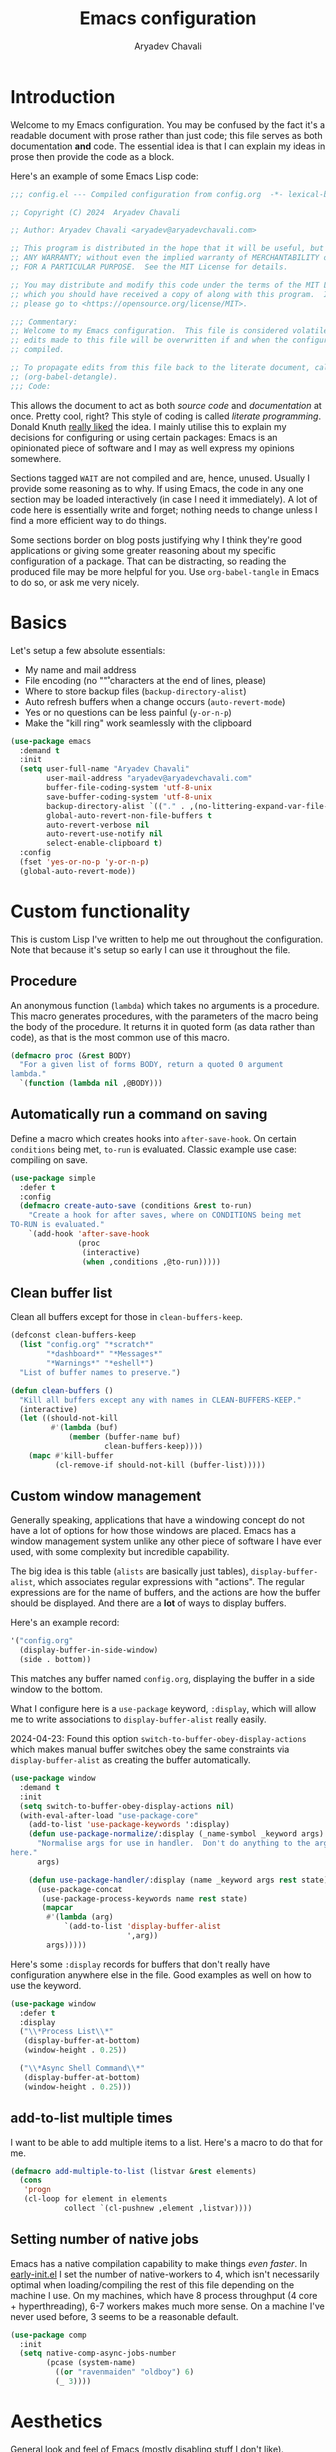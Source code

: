 #+title: Emacs configuration
#+author: Aryadev Chavali
#+description: My Emacs configuration
#+property: header-args:emacs-lisp :tangle config.el :comments link :results none
#+startup: noindent
#+options: toc:t num:t
#+latex_header:\usepackage[margin=1.0in]{geometry}
#+latex_class: article
#+latex_class_options: [a4paper,12pt]

* Introduction
:PROPERTIES:
:header-args:emacs-lisp: :tangle config.el :results none
:END:
Welcome to my Emacs configuration.  You may be confused by the fact
it's a readable document with prose rather than just code; this file
serves as both documentation *and* code.  The essential idea is that I
can explain my ideas in prose then provide the code as a block.

Here's an example of some Emacs Lisp code:

#+begin_src emacs-lisp
;;; config.el --- Compiled configuration from config.org  -*- lexical-binding: t; -*-

;; Copyright (C) 2024  Aryadev Chavali

;; Author: Aryadev Chavali <aryadev@aryadevchavali.com>

;; This program is distributed in the hope that it will be useful, but WITHOUT
;; ANY WARRANTY; without even the implied warranty of MERCHANTABILITY or FITNESS
;; FOR A PARTICULAR PURPOSE.  See the MIT License for details.

;; You may distribute and modify this code under the terms of the MIT License,
;; which you should have received a copy of along with this program.  If not,
;; please go to <https://opensource.org/license/MIT>.

;;; Commentary:
;; Welcome to my Emacs configuration.  This file is considered volatile i.e. any
;; edits made to this file will be overwritten if and when the configuration is
;; compiled.

;; To propagate edits from this file back to the literate document, call
;; (org-babel-detangle).
;;; Code:
#+end_src

This allows the document to act as both /source code/ and
/documentation/ at once.  Pretty cool, right?  This style of coding is
called /literate programming/.  Donald Knuth
[[https://en.wikipedia.org/wiki/Literate_programming][really liked]]
the idea.  I mainly utilise this to explain my decisions for
configuring or using certain packages: Emacs is an opinionated piece
of software and I may as well express my opinions somewhere.

Sections tagged =WAIT= are not compiled and are, hence, unused.
Usually I provide some reasoning as to why.  If using Emacs, the code
in any one section may be loaded interactively (in case I need it
immediately).  A lot of code here is essentially write and forget;
nothing needs to change unless I find a more efficient way to do
things.

Some sections border on blog posts justifying why I think they're good
applications or giving some greater reasoning about my specific
configuration of a package.  That can be distracting, so reading the
produced file may be more helpful for you.  Use ~org-babel-tangle~ in
Emacs to do so, or ask me very nicely.
* Basics
Let's setup a few absolute essentials:
+ My name and mail address
+ File encoding (no "\r" characters at the end of lines, please)
+ Where to store backup files (~backup-directory-alist~)
+ Auto refresh buffers when a change occurs (~auto-revert-mode~)
+ Yes or no questions can be less painful (~y-or-n-p~)
+ Make the "kill ring" work seamlessly with the clipboard

#+begin_src emacs-lisp
(use-package emacs
  :demand t
  :init
  (setq user-full-name "Aryadev Chavali"
        user-mail-address "aryadev@aryadevchavali.com"
        buffer-file-coding-system 'utf-8-unix
        save-buffer-coding-system 'utf-8-unix
        backup-directory-alist `(("." . ,(no-littering-expand-var-file-name "saves/")))
        global-auto-revert-non-file-buffers t
        auto-revert-verbose nil
        auto-revert-use-notify nil
        select-enable-clipboard t)
  :config
  (fset 'yes-or-no-p 'y-or-n-p)
  (global-auto-revert-mode))
#+end_src
* Custom functionality
This is custom Lisp I've written to help me out throughout the
configuration.  Note that because it's setup so early I can use it
throughout the file.
** Procedure
An anonymous function (~lambda~) which takes no arguments is a
procedure.  This macro generates procedures, with the parameters of
the macro being the body of the procedure.  It returns it in quoted
form (as data rather than code), as that is the most common use of
this macro.
#+begin_src emacs-lisp
(defmacro proc (&rest BODY)
  "For a given list of forms BODY, return a quoted 0 argument
lambda."
  `(function (lambda nil ,@BODY)))
#+end_src
** Automatically run a command on saving
Define a macro which creates hooks into ~after-save-hook~.  On certain
~conditions~ being met, ~to-run~ is evaluated.  Classic example use
case: compiling on save.

#+begin_src emacs-lisp
(use-package simple
  :defer t
  :config
  (defmacro create-auto-save (conditions &rest to-run)
    "Create a hook for after saves, where on CONDITIONS being met
TO-RUN is evaluated."
    `(add-hook 'after-save-hook
               (proc
                (interactive)
                (when ,conditions ,@to-run)))))
#+end_src
** Clean buffer list
Clean all buffers except for those in ~clean-buffers-keep~.

#+begin_src emacs-lisp
(defconst clean-buffers-keep
  (list "config.org" "*scratch*"
        "*dashboard*" "*Messages*"
        "*Warnings*" "*eshell*")
  "List of buffer names to preserve.")

(defun clean-buffers ()
  "Kill all buffers except any with names in CLEAN-BUFFERS-KEEP."
  (interactive)
  (let ((should-not-kill
         #'(lambda (buf)
             (member (buffer-name buf)
                     clean-buffers-keep))))
    (mapc #'kill-buffer
          (cl-remove-if should-not-kill (buffer-list)))))
#+end_src
** Custom window management
Generally speaking, applications that have a windowing concept do not
have a lot of options for how those windows are placed.  Emacs has a
window management system unlike any other piece of software I have
ever used, with some complexity but incredible capability.

The big idea is this table (=alists= are basically just tables),
~display-buffer-alist~, which associates regular expressions with
"actions".  The regular expressions are for the name of buffers, and
the actions are how the buffer should be displayed.  And there are a
*lot* of ways to display buffers.

Here's an example record:
#+begin_src lisp
'("config.org"
  (display-buffer-in-side-window)
  (side . bottom))
#+end_src

This matches any buffer named =config.org=, displaying the buffer in a
side window to the bottom.

What I configure here is a ~use-package~ keyword, ~:display~, which
will allow me to write associations to ~display-buffer-alist~ really
easily.

2024-04-23: Found this option ~switch-to-buffer-obey-display-actions~
which makes manual buffer switches obey the same constraints via
~display-buffer-alist~ as creating the buffer automatically.

#+begin_src emacs-lisp
(use-package window
  :demand t
  :init
  (setq switch-to-buffer-obey-display-actions nil)
  (with-eval-after-load "use-package-core"
    (add-to-list 'use-package-keywords ':display)
    (defun use-package-normalize/:display (_name-symbol _keyword args)
      "Normalise args for use in handler.  Don't do anything to the args
here."
      args)

    (defun use-package-handler/:display (name _keyword args rest state)
      (use-package-concat
       (use-package-process-keywords name rest state)
       (mapcar
        #'(lambda (arg)
            `(add-to-list 'display-buffer-alist
                          ',arg))
        args)))))
#+end_src

Here's some ~:display~ records for buffers that don't really have
configuration anywhere else in the file.  Good examples as well on how
to use the keyword.

#+begin_src emacs-lisp
(use-package window
  :defer t
  :display
  ("\\*Process List\\*"
   (display-buffer-at-bottom)
   (window-height . 0.25))

  ("\\*Async Shell Command\\*"
   (display-buffer-at-bottom)
   (window-height . 0.25)))
#+end_src
** add-to-list multiple times
I want to be able to add multiple items to a list.  Here's a macro to
do that for me.

#+begin_src emacs-lisp
(defmacro add-multiple-to-list (listvar &rest elements)
  (cons
   'progn
   (cl-loop for element in elements
            collect `(cl-pushnew ,element ,listvar))))
#+end_src
** Setting number of native jobs
Emacs has a native compilation capability to make things /even
faster/.  In [[file:early-init.el][early-init.el]] I set the number of
native-workers to 4, which isn't necessarily optimal when
loading/compiling the rest of this file depending on the machine I
use.  On my machines, which have 8 process throughput (4 core +
hyperthreading), 6-7 workers makes much more sense.  On a machine I've
never used before, 3 seems to be a reasonable default.

#+begin_src emacs-lisp
(use-package comp
  :init
  (setq native-comp-async-jobs-number
        (pcase (system-name)
          ((or "ravenmaiden" "oldboy") 6)
          (_ 3))))
#+end_src
* Aesthetics
General look and feel of Emacs (mostly disabling stuff I don't like).
** Themes
I have both a dark and light theme for differing situations.  Here I
configure a timer which ensures I have a light theme during the day
and dark theme at night.  I wrote my own themes by copying stuff I
like from other themes then modifying them.  The dark theme is in
[[file:elisp/personal-solarized-theme.el][this file]] and the light
theme is in [[file:elisp/personal-light-theme.el][this file]].

#+begin_src emacs-lisp
(use-package custom
  :defer t
  :commands +oreo/switch-theme
  :init
  (setq custom-theme-directory (concat user-emacs-directory "elisp/"))
  (defvar +oreo/theme-list `(personal-light personal-solarized))
  (defvar +oreo/theme 1)
  :config

  (defun +oreo/disable-other-themes ()
    "Disable all other themes in +OREO/THEME-LIST excluding
+OREO/THEME."
    (cl-loop
     for theme in +oreo/theme-list
     for i from 0
     if (not (= i +oreo/theme))
     do (disable-theme theme)))

  (defun +oreo/load-theme ()
    "Load +OREO/THEME, disabling all other themes to reduce conflict."
    (mapc #'disable-theme custom-enabled-themes)
    (+oreo/disable-other-themes)
    (load-theme (nth +oreo/theme +oreo/theme-list) t))

  (defun +oreo/switch-theme ()
    "Flip between different themes set in +OREO/THEME-ALIST."
    (interactive)
    (setq +oreo/theme (mod (+ 1 +oreo/theme) (length +oreo/theme-list)))
    (+oreo/load-theme))

  (defun +oreo/sync-theme ()
    (let ((hour (read (format-time-string "%H"))))
      (setq +oreo/theme
            (if (or (< hour 8) (>= hour 18))
                1
              0))
      (+oreo/load-theme)))
  (run-at-time nil (* 60 60) #'+oreo/sync-theme))
#+end_src
** Font size
Adjust font sizes for my devices.

#+begin_src emacs-lisp
(use-package faces
  :defer t
  :config
  (set-face-attribute 'default nil :height
                      (pcase (system-name)
                        ("newboy" 145)
                        ("ravenmaiden" 135)
                        (_ 130))))
#+end_src
** Startup screen
The default startup screen is quite bad in all honesty.  While for a
first time user it can be very helpful in running the tutorial and
finding out more about Emacs, for someone who's already configured it
there isn't much point.

The scratch buffer is an interaction buffer, made when Emacs is first
started, to quickly prototype Emacs Lisp code.  When startup screen is
disabled, this buffer is the first thing presented on boot for Emacs.
So we can use it to store some useful information.

2024-06-04: I use to load [[*Org mode][org-mode]] here for the scratch
buffer and it literally added 2 seconds of load time, so let's just
use fundamental mode and call it a day.

#+begin_src emacs-lisp
(use-package emacs
  :defer t
  :init
  (setq inhibit-startup-screen t
        inhibit-startup-echo-area-message user-login-name
        initial-major-mode 'fundamental-mode
        initial-scratch-message ""
        ring-bell-function 'ignore)
  :config
  (add-hook
   'emacs-startup-hook
   (proc
    (with-current-buffer "*scratch*"
      (goto-char (point-max))
      (insert
       (format
        "Emacs v%s - %s\n"
        emacs-version (emacs-init-time)))))))
#+end_src
** Blinking cursor
Configure the blinking cursor.

#+begin_src emacs-lisp
(use-package frame
  :defer t
  :init
  (setq blink-cursor-delay 0.2)
  :config
  (blink-cursor-mode))
#+end_src
** Mode line
The mode line is the little bar at the bottom of the buffer, just
above the minibuffer.  It can store quite literally anything, but
generally stuff like the buffer name, file type, column and line info,
etc is put there.

The default mode-line is... disgusting.  It displays information in an
unintelligible format and seems to smash together a bunch of
information without much care for ordering.  Most heartbreaking is
that *anything* can seemingly append new information without any
purview, which can be really annoying.  This means it can be very
overstimulating to look at, without even being that immediately
informative.

I've got a custom Emacs lisp package
([[file:elisp/better-mode-line.el][here]]) which sets up the default
mode line as a set of 3 segments: left, centre and right.  It pads out
the mode line with space strings to achieve this.

#+begin_src emacs-lisp
(use-package better-mode-line
  :load-path "elisp/"
  :demand t
  :init
  (defun +mode-line/evil-state ()
    "Returns either the empty string if no evil-state is defined or
the first character of the evil state capitalised"
    (with-eval-after-load "evil"
      (if (bound-and-true-p evil-state)
          (upcase
           (substring
            (format "%s"
                    evil-state)
            0 1))
        "")))

  (setq better-mode-line/left-segment
        '("    "
          (:eval
           (when (mode-line-window-selected-p)
             '("%l:%c"             ;; Line and column count
               "     "
               "%p"                ;; Percentage into buffer
               ("["                ;; Evil state
                (:eval
                 (+mode-line/evil-state))
                "]")
               ))))
        better-mode-line/centre-segment
        '("%+"                     ;; Buffer state (changed or not)
          "%b"                     ;; Buffer name
          ("("                     ;; Major mode
           (:eval (format "%s" major-mode))
           ")"))
        better-mode-line/right-segment
        '((:eval
           (when (mode-line-window-selected-p)
             (if (project-current) ;; Name of current project (if any)
                 (concat
                  (project-name (project-current))
                  " "
                  vc-mode          ;; Git branch
                  ))))
          mode-line-misc-info      ;; Any other information
          (:eval                   ;; Compilation mode errors
           (if (eq major-mode 'compilation-mode)
               compilation-mode-line-errors))
          "    "                   ;; Extra padding
          ))
  :config
  (better-mode-line/setup-mode-line))
#+end_src
** Fringes
Turning off borders in my window manager was a good idea, so turn off
the borders for Emacs, so called fringes.  However, some things like
[[info:emacs#Compilation Mode][Compilation Mode]] do require fringes
to provide arrows.  So I use the default-minimal fringe style (exactly
1 pixel on either side of the window) to ensure I get those.

#+begin_src emacs-lisp
(use-package fringe
  :demand t
  :config
  (set-fringe-style (cons 1 1)))
#+end_src
** Mouse
Who uses a mouse? This disables the use of GUI dialogues for stuff.

#+begin_src emacs-lisp
(setq-default use-file-dialog nil
              use-dialog-box nil)
#+end_src
** Scrolling
Emacs can automatically scroll the buffer depending on how many lines
the cursor is away from the limits of the window.  Here I set the
margin to 8 (so it'll start correcting at 8) and scroll-conservatively
to the same value so it'll keep the cursor centred.

#+begin_src emacs-lisp
(use-package emacs
  :init
  (setq scroll-conservatively 8
        scroll-margin 8))
#+end_src
* Core packages
For my core packages, whose configuration doesn't change much anyway,
** General
General provides a great solution for binding keys.  It has evil and
use-package support so it fits nicely into configuration.  In this
case, I define a "definer" for the "LEADER" keys.  Leader is bound to
~SPC~ and it's functionally equivalent to the doom/spacemacs leader.
Local leader is bound to ~SPC ,~ and it's similar to doom/spacemacs
leader but doesn't try to fully assimilate the local-leader map,
instead just picking stuff I think is useful.  This forces me to learn
only as many bindings as I find necessary; no more, no less.

I also define prefix leaders for differing applications.  These are
quite self explanatory by their name and provide a nice way to
visualise all bindings under a specific heading just by searching the
code.

#+begin_src emacs-lisp
(use-package general
  :straight t
  :demand t
  :config
  ;; General which key definitions for leaders
  (general-def
    :states '(normal motion)
    "SPC"   'nil
    "\\"    '(nil :which-key "Local leader")
    "SPC a" '(nil :which-key "Applications")
    "SPC b" '(nil :which-key "Buffers")
    "SPC c" '(nil :which-key "Code")
    "SPC d" '(nil :which-key "Directories")
    "SPC f" '(nil :which-key "Files")
    "SPC i" '(nil :which-key "Insert")
    "SPC m" '(nil :which-key "Modes")
    "SPC r" '(nil :which-key "Tabs")
    "SPC s" '(nil :which-key "Search")
    "SPC t" '(nil :which-key "Shell")
    "SPC q" '(nil :which-key "Quit/Literate"))

  (general-create-definer leader
    :states '(normal motion)
    :keymaps 'override
    :prefix "SPC")

  (general-create-definer local-leader
    :states '(normal motion)
    :prefix "\\")

  (general-create-definer code-leader
    :states '(normal motion)
    :keymaps 'override
    :prefix "SPC c")

  (general-create-definer file-leader
    :states '(normal motion)
    :keymaps 'override
    :prefix "SPC f")

  (general-create-definer shell-leader
    :states '(normal motion)
    :keymaps 'override
    :prefix "SPC t")

  (general-create-definer tab-leader
    :states '(normal motion)
    :keymaps 'override
    :prefix "SPC r")

  (general-create-definer mode-leader
    :states '(normal motion)
    :keymaps 'override
    :prefix "SPC m")

  (general-create-definer app-leader
    :states '(normal motion)
    :keymaps 'override
    :prefix "SPC a")

  (general-create-definer search-leader
    :states '(normal motion)
    :keymaps 'override
    :prefix "SPC s")

  (general-create-definer buffer-leader
    :states '(normal motion)
    :keymaps 'override
    :prefix "SPC b")

  (general-create-definer quit-leader
    :states '(normal motion)
    :keymaps 'override
    :prefix "SPC q")

  (general-create-definer insert-leader
    :states '(normal motion)
    :keymaps 'override
    :prefix "SPC i")

  (general-create-definer dir-leader
    :states '(normal motion)
    :keymaps 'override
    :prefix "SPC d")

  (general-create-definer general-nmmap
    :states '(normal motion))

  (defalias 'nmmap #'general-nmmap)

  (general-evil-setup t))
#+end_src
*** Some binds for Emacs
Some bindings that I couldn't fit elsewhere easily.

#+begin_src emacs-lisp
(use-package emacs
  :after general
  :general
  ("C-x d" #'delete-frame)

  (nmmap
    "M-;" #'eval-expression
    "g="  #'align-regexp
    "C--" #'text-scale-decrease
    "C-=" #'text-scale-increase
    "C-+" #'text-scale-adjust)

  (leader
    "SPC" '(execute-extended-command :which-key "M-x")
    "R"   `(revert-buffer :which-key "Revert buffer")
    "p"   `(,project-prefix-map :which-key "Project")
    "'"   '(browse-url-emacs :which-key "Download URL to Emacs")
    ":"   `(,(proc (interactive) (switch-to-buffer "*scratch*"))
            :which-key "Switch to *scratch*")
    "!"   '(async-shell-command :which-key "Async shell command")
    "h"   '(help-command :which-key "Help"))

  (mode-leader
    "T" #'+oreo/switch-theme)

  (code-leader
    "F" `(,(proc (interactive) (find-file "~/Code/"))
          :which-key "Open ~/Code/"))

  (file-leader
    "f" #'find-file
    "F" #'find-file-other-window
    "t" #'find-file-other-tab
    "s" #'save-buffer)

  (buffer-leader
    "b" #'switch-to-buffer
    "d" #'kill-current-buffer
    "c" #'kill-buffer-and-window
    "K" #'kill-buffer
    "j" #'next-buffer
    "k" #'previous-buffer
    "D" '(+oreo/clean-buffers :which-key "Kill most buffers"))

  (quit-leader
    "q" #'save-buffers-kill-terminal
    "c" #'+literate/compile-config
    "C" #'+literate/clean-config
    "l" #'+literate/load-config)

  (search-leader "i" #'imenu))
#+end_src
** Evil
My editor journey started off with Vim rather than Emacs, so my brain
has imprinted on its style.  Thankfully Emacs is super extensible so
there exists a package (more of a supreme system) for porting Vim's
modal editing style to Emacs, called Evil (Emacs Vi Layer).

However there are a lot of packages in Vim that provide greater
functionality, for example 'vim-surround'.  Emacs, by default, has
these capabilities but there are further packages which integrate them
into Evil.
*** Evil core
Setup the evil package, with some opinionated keybindings:
+ Switch ~evil-upcase~ and ~evil-downcase~ because I use ~evil-upcase~
  more
+ Switch ~evil-goto-mark~ and ~evil-goto-mark-line~ as I'd rather have
  the global one closer to the home row
+ Use 'T' character as an action for "transposing objects"
  + Swapping any two textual "objects" is such a Vim thing (the verb
    object model) but by default it can't seem to do it.  But Emacs
    can...

#+begin_src emacs-lisp
(use-package evil
  :straight t
  :demand t
  :general
  (leader
    "w"  '(evil-window-map :which-key "Window")
    "wT" #'window-swap-states
    "wd" #'evil-window-delete
    "w;" #'make-frame)

  (nmmap
    "K"   #'man
    "TAB" #'evil-jump-item
    "r"   #'evil-replace-state
    "zC"  #'hs-hide-level
    "zO"  #'hs-show-all
    "'"   #'evil-goto-mark
    "`"   #'evil-goto-mark-line)

  (general-def
    :keymaps 'override
    :states '(normal motion visual)
    "gu"  #'evil-upcase
    "gU"  #'evil-downcase
    "M-y" #'yank-pop
    "T"   nil)

  (general-def
    :keymaps 'override
    :states '(normal motion visual)
    :infix "T"
    "w" #'transpose-words
    "c" #'transpose-chars
    "s" #'transpose-sentences
    "p" #'transpose-paragraphs
    "e" #'transpose-sexps
    "l" #'transpose-lines)
  :init
  (setq evil-want-keybinding nil
        evil-split-window-below t
        evil-vsplit-window-right t
        evil-move-beyond-eol t
        evil-want-abbrev-expand-on-insert-exit t
        evil-undo-system #'undo-tree)
  :config
  (evil-mode))
#+end_src
*** Evil surround
Evil surround is a port for vim-surround.

#+begin_src emacs-lisp
(use-package evil-surround
  :after evil
  :straight t
  :config
  (global-evil-surround-mode))
#+end_src
*** Evil commentary
Allows generalised commenting of objects easily.

#+begin_src emacs-lisp
(use-package evil-commentary
  :after evil
  :straight t
  :config
  (evil-commentary-mode))
#+end_src
*** Evil multi cursor
Setup for multi cursors in Evil mode.  Don't let evil-mc setup it's own
keymap because it uses 'gr' as its prefix, which I don't like.

#+begin_src emacs-lisp
(use-package evil-mc
  :after evil
  :straight t
  :init
  (defvar evil-mc-key-map (make-sparse-keymap))
  :general
  (nmap "gz" evil-mc-cursors-map)
  :config
  (global-evil-mc-mode))
#+end_src
*** Evil collection
Provides a community based set of keybindings for most modes in
Emacs.  I don't necessarily like all my modes having these bindings
though, as I may disagree with some.  So I use it in a mode to mode basis.

#+begin_src emacs-lisp
(use-package evil-collection
  :straight t
  :after evil)
#+end_src
*** Evil number
Increment/decrement a number at point like Vim does, but use bindings
that don't conflict with Emacs default.

#+begin_src emacs-lisp
(use-package evil-numbers
  :straight t
  :defer t
  :general
  (nmmap
    "+" #'evil-numbers/inc-at-pt
    "-" #'evil-numbers/dec-at-pt))
#+end_src
** Completion
Emacs is a text based interface.  Completion is its bread and butter
in providing good user experience.  By default Emacs provides
'completions-list' which produces a buffer of options which can be
searched and selected.  We can take this further though!

Ivy and Helm provide more modern interfaces, though Helm is quite
heavy.  Ivy, on the other hand, provides an interface similar to Ido
with less clutter and better customisation options.
*** Ivy
Setup for ivy, in preparation for counsel.  Turn on ivy-mode just
after init.

Setup vim-like bindings for the minibuffer ("M-(j|k)" for down|up the
selection list).

#+begin_src emacs-lisp
(use-package ivy
  :straight t
  :demand t
  :display
  ("\\*ivy-occur.*"
   (display-buffer-at-bottom)
   (window-height . 0.25))
  :general
  (general-def
    :keymaps 'ivy-minibuffer-map
    "C-j"    #'ivy-yank-symbol
    "M-j"    #'ivy-next-line-or-history
    "M-k"    #'ivy-previous-line-or-history
    "C-SPC"  #'ivy-occur)
  (general-def
    :keymaps  'ivy-switch-buffer-map
    "M-j"     #'ivy-next-line-or-history
    "M-k"     #'ivy-previous-line-or-history)
  (nmap
    :keymaps '(ivy-occur-mode-map ivy-occur-grep-mode-map)
    "RET"    #'ivy-occur-press-and-switch
    "J"      #'ivy-occur-press
    "gr"     #'ivy-occur-revert-buffer
    "q"      #'quit-window
    "D"      #'ivy-occur-delete-candidate
    "W"      #'ivy-wgrep-change-to-wgrep-mode
    "{"      #'compilation-previous-file
    "}"      #'compilation-next-file)
  :init
  (with-eval-after-load "evil"
    (evil-set-initial-state 'ivy-occur-mode 'normal)
    (evil-set-initial-state 'ivy-occur-grep-mode 'normal))
  (setq ivy-height 8
        ivy-height-alist nil
        ivy-wrap t
        ivy-fixed-height-minibuffer t
        ivy-use-virtual-buffers nil
        ivy-virtual-abbreviate 'full
        ivy-on-del-error-function #'ignore
        ivy-use-selectable-prompt t)
  :config
  (ivy-mode 1))
#+end_src
*** Counsel
Setup for counsel.  Load as late as possible, after ivy force requires
it.

#+begin_src emacs-lisp
(use-package counsel
  :straight t
  :after ivy
  :general
  (search-leader
    "s" #'counsel-grep-or-swiper
    "R" #'counsel-rg)
  (file-leader
    "r" #'counsel-recentf)
  (insert-leader
    "c" #'counsel-unicode-char)
  (general-def
    [remap describe-bindings]        #'counsel-descbinds
    [remap load-theme]               #'counsel-load-theme)
  :config
  (setq ivy-initial-inputs-alist '((org-insert-link . "^"))
        counsel-describe-function-function #'helpful-callable
        counsel-describe-variable-function #'helpful-variable
        counsel-grep-swiper-limit 1500000
        ivy-re-builders-alist '((swiper . ivy--regex-plus)
                                (counsel-grep-or-swiper . ivy--regex-plus)
                                (counsel-rg . ivy--regex-plus)
                                (t . ivy--regex-ignore-order)))
  (counsel-mode 1))
#+end_src
*** Amx
Amx is a fork of Smex that works to enhance the
execute-extended-command interface.  It also provides support for ido
or ivy (though I'm likely to use ido here) and allows you to switch
between them.

It provides a lot of niceties such as presenting the key bind when
looking for a command.

#+begin_src emacs-lisp
(use-package amx
  :straight t
  :defer 2
  :init
  (setq amx-backend 'auto)
  :config
  (amx-mode))
#+end_src
*** Orderless
Orderless sorting method for completion, probably one of the best
things ever.

#+begin_src emacs-lisp
(use-package orderless
  :straight t
  :after (ivy ido)
  :config
  (setq completion-styles '(orderless basic)
        completion-category-defaults nil
        completion-category-overrides '((file (styles partial-completion))))
  (setf (alist-get t ivy-re-builders-alist) 'orderless-ivy-re-builder))
#+end_src
*** Completions-list
In case I ever use the completions list, some basic commands to look
around.

#+begin_src emacs-lisp
(use-package simple
  :defer t
  :general
  (nmmap
    :keymaps 'completion-list-mode-map
    "l"   #'next-completion
    "h"   #'previous-completion
    "ESC" #'delete-completion-window
    "q"   #'quit-window
    "RET" #'choose-completion)
  :config
  (with-eval-after-load "evil"
    (evil-set-initial-state 'completions-list-mode 'normal)))
#+end_src
*** Company
Company is the auto complete system I use.  I don't like having heavy
setups for company as it only makes it slower to use.  In this case,
just setup some evil binds for company.

#+begin_src emacs-lisp
(use-package company
  :defer t
  :straight t
  :hook
  (prog-mode-hook   . company-mode)
  (eshell-mode-hook . company-mode)
  :general
  (imap
    "C-SPC" #'company-complete
    "C-@" #'company-complete
    "M-j" #'company-select-next
    "M-k" #'company-select-previous))
#+end_src
** Pretty symbols
Prettify symbols mode allows for users to declare 'symbols' that
replace text within certain modes.  Though this may seem like useless
eye candy, it has aided my comprehension and speed of recognition
(recognising symbols is easier than words).

Essentially a use-package keyword which makes declaring pretty symbols
for language modes incredibly easy.  Checkout my [[C/C++][C/C++]]
configuration for an example.

#+begin_src emacs-lisp
(use-package prog-mode
  :demand t
  :init
  (setq prettify-symbols-unprettify-at-point t)
  :config
  (with-eval-after-load "use-package-core"
    (add-to-list 'use-package-keywords ':pretty)
    (defun use-package-normalize/:pretty (_name-symbol _keyword args)
      args)

    (defun use-package-handler/:pretty (name _keyword args rest state)
      (use-package-concat
       (use-package-process-keywords name rest state)
       (mapcar
        #'(lambda (arg)
            (let ((mode (car arg))
                  (rest (cdr arg)))
              `(add-hook
                ',mode
                #'(lambda nil
                    (setq prettify-symbols-alist ',rest)
                    (prettify-symbols-mode)))))
        args)))))
#+end_src

Here's a collection of keywords and possible associated symbols for
any prog language of choice.  Mostly for reference and copying.

#+begin_example
("null"   . "Ø")
("list"   . "ℓ")
("string" . "𝕊")
("true"   . "⊤")
("false"  . "⊥")
("char"   . "ℂ")
("int"    . "ℤ")
("float"  . "ℝ")
("!"      . "¬")
("&&"     . "∧")
("||"      . "∨")
("for"    . "∀")
("return" . "⟼")
("print"  . "ℙ")
("lambda" . "λ")
#+end_example
** Tabs
Tabs in vscode are just like buffers in Emacs but way slower and
harder to use.  Tabs in Emacs are essentially window layouts, similar
to instances in Tmux.  With this setup I can use tabs quite
effectively.

#+begin_src emacs-lisp
(use-package tab-bar
  :defer t
  :init
  (setq tab-bar-close-button-show nil
        tab-bar-format '(tab-bar-format-history tab-bar-format-tabs tab-bar-separator))
  :config
  (setq tab-bar-show 1)
  (tab-bar-mode)
  :general
  (tab-leader
    "R" #'tab-rename
    "c" #'tab-close
    "d" #'tab-close
    "f" #'tab-detach
    "h" #'tab-move-to
    "j" #'tab-next
    "k" #'tab-previous
    "l" #'tab-move
    "n" #'tab-new
    "r" #'tab-switch
    "w" #'tab-window-detach)
  (mode-leader
    "t" #'toggle-tab-bar-mode-from-frame))
#+end_src
** Auto typing
Snippets are a pretty nice way of automatically inserting code.  Emacs
provides a ton of packages by default to do this, but there are great
packages to install as well.

Abbrevs and skeletons make up a popular solution within Emacs default.
Abbrevs are for simple expressions wherein the only input is the key,
and the output is some Elisp function.  They provide a lot of inbuilt
functionality and are quite useful.  Skeletons, on the other hand, are
for higher level insertions

The popular external solution is Yasnippet.  Yasnippet is a great
package for snippets, which I use heavily in programming and org-mode.
I setup here the global mode for yasnippet and a collection of
snippets for ease of use.
*** Abbrevs
Just define a few abbrevs for various date-time operations.  Also
define a macro that will assume a function for the expansion, helping
with abstracting a few things away.

#+begin_src emacs-lisp
(use-package abbrev
  :defer t
  :hook
  (prog-mode-hook . abbrev-mode)
  (text-mode-hook . abbrev-mode)
  :init
  (defmacro +abbrev/define-abbrevs (abbrev-table &rest abbrevs)
    `(progn
       ,@(mapcar #'(lambda (abbrev)
                `(define-abbrev
                   ,abbrev-table
                   ,(car abbrev)
                   ""
                   (proc (insert ,(cadr abbrev)))))
            abbrevs)))
  (setq save-abbrevs nil)
  :config
  (+abbrev/define-abbrevs
   global-abbrev-table
   ("sdate"
    (format-time-string "%Y-%m-%d" (current-time)))
   ("stime"
    (format-time-string "%H:%M:%S" (current-time)))
   ("sday"
    (format-time-string "%A" (current-time)))
   ("smon"
    (format-time-string "%B" (current-time)))))
#+end_src
*** Auto insert
Allows inserting text immediately upon creating a new buffer with a
given name.  Supports skeletons for inserting text.  To make it easier
for later systems to define their own auto inserts, I define a
~use-package~ keyword ~auto-insert~ which allows one to define an
entry for ~auto-insert-alist~.

#+begin_src emacs-lisp
(use-package autoinsert
  :demand t
  :hook (emacs-startup-hook . auto-insert-mode)
  :config
  (with-eval-after-load "use-package-core"
    (add-to-list 'use-package-keywords ':auto-insert)
    (defun use-package-normalize/:auto-insert (_name-symbol _keyword args)
      args)
    (defun use-package-handler/:auto-insert (name _keyword args rest state)
      (use-package-concat
       (use-package-process-keywords name rest state)
       (mapcar
        #'(lambda (arg)
            `(add-to-list
              'auto-insert-alist
              ',arg))
        args)))))
#+end_src
*** Yasnippet
Look at the snippets [[file:../.config/yasnippet/snippets/][folder]]
for all snippets I've got.

#+begin_src emacs-lisp
(use-package yasnippet
  :straight t
  :defer t
  :hook
  (prog-mode-hook . yas-minor-mode)
  (text-mode-hook . yas-minor-mode)
  :general
  (insert-leader
    "i" #'yas-insert-snippet)
  :config
  (yas-load-directory (no-littering-expand-etc-file-name
                       "yasnippet/snippets")))
#+end_src
*** Hydra
Hydra is a great package by =abo-abo= (yes the same guy who made ivy
and swiper) and I hope to use it later on in the config.  There are
two use-package declarations here: one for ~hydra~ itself, and the
other for ~use-package-hydra~ which provides the keyword ~:hydra~ in
use-package declarations.

#+begin_src emacs-lisp
(use-package hydra
  :straight t)

(use-package use-package-hydra
  :straight t)

(use-package hydra
  :hydra
  (hydra-window-resize
   nil "Resize the current window effectively"
   ("l" #'evil-window-increase-width)
   ("h" #'evil-window-decrease-width)
   ("j" #'evil-window-decrease-height)
   ("k" #'evil-window-increase-height)
   ("=" #'balance-windows))
  :general
  (leader
    "wr" #'hydra-window-resize/body))
#+end_src
* Small packages
** Magit
Magit is *the* git porcelain for Emacs, which perfectly encapsulates
the git CLI.  It's so good that some people use Emacs just to use it.
It's difficult to describe well without using it, in my opinion, and
it integrates so well with Emacs that there is very little need to use
the git CLI ever.

In this case I just need to setup the bindings for it.  As magit will
definitely load after evil (as it must be run by a binding, and evil
will load after init), I can use evil-collection freely.  Also, define
an auto insert for commit messages so that I don't need to write
everything myself.

#+begin_src emacs-lisp
(use-package transient
  :straight (:host github :repo "magit/transient" :tag "v0.7.5"))

(use-package magit
  :straight (:host github :repo "magit/magit" :tag "v4.1.0")
  :defer t
  :display
  ("magit:.*"
   (display-buffer-same-window)
   (inhibit-duplicate-buffer . t))
  ("magit-diff:.*"
   (display-buffer-below-selected))
  ("magit-log:.*"
   (display-buffer-same-window))
  :general
  (leader
    "g" '(magit-dispatch :which-key "Magit"))
  (code-leader
    "b" #'magit-blame)
  :auto-insert
  (("COMMIT_EDITMSG" . "Commit skeleton")
   ""
   "(" (read-string "Enter feature/module: ") ")"
   (read-string "Enter simple description: ") "\n\n")
  :init
  (setq vc-follow-symlinks t
        magit-blame-echo-style 'lines
        magit-copy-revision-abbreviated t)
  :config
  (with-eval-after-load "evil"
    (evil-set-initial-state 'magit-status-mode 'motion))
  (with-eval-after-load "evil-collection"
    (evil-collection-magit-setup)))
#+end_src
** Info
Info is GNU's attempt at better man pages.  Most Emacs packages have
info pages so I'd like nice navigation options.

#+begin_src emacs-lisp
(use-package info
  :defer t
  :general
  (nmmap
    :keymaps 'Info-mode-map
    "h" #'evil-backward-char
    "k" #'evil-previous-line
    "l" #'evil-forward-char
    "H" #'Info-history-back
    "L" #'Info-history-forward
    "RET" #'Info-follow-nearest-node))
#+end_src
** Display line numbers
I don't really like line numbers, I find them similar to
[[*Fringes][fringes]] (useless space), but at least it provides some
information.  Sometimes it can help with doing repeated commands so a
toggle option is necessary.

#+begin_src emacs-lisp
(use-package display-line-numbers
  :defer t
  :commands display-line-numbers-mode
  :general
  (mode-leader
    "l" #'display-line-numbers-mode)
  :init
  (setq-default display-line-numbers-type 'relative))
#+end_src
** WAIT esup
:PROPERTIES:
:header-args:emacs-lisp: :tangle no
:END:
I used to be able to just use
[[file:elisp/profiler-dotemacs.el][profile-dotemacs.el]], when my
Emacs config was smaller, but now it tells me very little information
about where my setup is inefficient due to the literate config.  Just
found this ~esup~ thing and it works perfectly, exactly how I would
prefer getting this kind of information.  It runs an external Emacs
instance and collects information from it, so it doesn't require
restarting Emacs to profile, and I can compile my configuration in my
current instance to test it immediately.

2023-10-16: Unless I'm doing some optimisations or tests, I don't
really need this in my config at all times.  Enable when needed.

#+begin_src emacs-lisp
(use-package esup
  :straight t
  :defer t)
#+end_src
** WAIT Hl-line
:PROPERTIES:
:header-args:emacs-lisp: :tangle no
:END:
Highlights the current line.

#+begin_src emacs-lisp
(use-package hl-line
  :straight t
  :defer t
  :hook (text-mode-hook . hl-line-mode)
  :hook (prog-mode-hook . hl-line-mode))
#+end_src
** Recentf
Recentf provides a method of keeping track of recently opened files.

#+begin_src emacs-lisp
(use-package recentf
  :defer t
  :hook (emacs-startup-hook . recentf-mode))
#+end_src
** Avy
Setup avy with leader.  As I use ~avy-goto-char-timer~ a lot, use the
~C-s~ bind which replaces isearch.  Switch isearch to M-s in case I
need to use it.

#+begin_src emacs-lisp
(use-package avy
  :straight t
  :defer t
  :general
  (nmmap
    :keymaps 'override
    "C-s" #'avy-goto-char-timer
    "M-s" #'isearch-forward
    "gp"  #'avy-copy-region
    "gP"  #'avy-move-region
    "gl"  #'avy-goto-line
    "gw"  #'avy-goto-word-1))
#+end_src
** Ace window
Though evil provides a great many features in terms of window
management, ace window can provide some nicer chords for higher
management of windows (closing, switching, etc).

#+begin_src emacs-lisp
(use-package ace-window
  :straight t
  :defer t
  :custom
  (aw-keys '(?a ?s ?d ?f ?g ?h ?j ?k ?l))
  :general
  (nmmap
    [remap evil-window-next] #'ace-window))
#+end_src
** Ace link
Avy-style link following!

#+begin_src emacs-lisp
(use-package ace-link
  :straight t
  :defer t
  :general
  (nmmap
    :keymaps 'override
    "gL" #'ace-link))
#+end_src
** Helpful
Helpful provides a modernised interface for some common help
commands.  I replace ~describe-function~, ~describe-variable~ and
~describe-key~ by their helpful counterparts.

#+begin_src emacs-lisp
(use-package helpful
  :straight t
  :defer t
  :commands (helpful-callable helpful-variable)
  :general
  (general-def
    [remap describe-function] #'helpful-callable
    [remap describe-variable] #'helpful-variable
    [remap describe-key]      #'helpful-key)
  :display
  ("\\*helpful.*"
   (display-buffer-at-bottom)
   (inhibit-duplicate-buffer . t)
   (window-height . 0.25))
  :config
  (evil-define-key 'normal helpful-mode-map "q" #'quit-window))
#+end_src
** Which-key
Which key uses the minibuffer when performing a keybind to provide
possible options for the next key.

#+begin_src emacs-lisp
(use-package which-key
  :straight t
  :after general
  :config
  (which-key-mode))
#+end_src
** (Rip)grep
Grep is a great piece of software, a necessary tool in any Linux
user's inventory.  By default Emacs has a family of functions to use
grep, presenting results in a ~compilation~ style.  ~grep~ searches
files, ~rgrep~ searches in a directory using the ~find~ program and
~zgrep~ searches archives.  This is a great solution for a general
computer environment; essentially all Linux installs will have ~grep~
and ~find~ installed.

Ripgrep is a Rust program that attempts to perform better than grep,
and it actually does.  This is because of a set of optimisations, such
as checking the =.gitignore= to exclude certain files from being
searched.  The ripgrep package provides utilities to ripgrep projects
and files for strings.  Though [[*Ivy][ivy]] comes with
~counsel-rg~, it uses Ivy's completion framework rather than the
~compilation~ style buffers, which sometimes proves very useful.

Of course, this requires installing the rg binary which is available
in most repositories nowadays.
*** Grep
I have no use for standard 'grep'; ~counsel-swiper~ does the same
thing faster and within Emacs lisp.  ~rgrep~ is useful though.

#+begin_src emacs-lisp
(use-package grep
  :defer t
  :display
  ("^\\*grep.*"
   (display-buffer-reuse-window display-buffer-at-bottom)
   (window-height . 0.35)
   (reusable-frames . t))
  :general
  (search-leader
    "d" #'rgrep)
  (nmmap
    :keymaps 'grep-mode-map
    "0" #'evil-beginning-of-line
    "q" #'quit-window
    "i" #'wgrep-change-to-wgrep-mode
    "c" #'recompile)
  (nmmap
    :keymaps 'wgrep-mode-map
    "q"  #'evil-record-macro
    "ZZ" #'wgrep-finish-edit
    "ZQ" #'wgrep-abort-changes)
  :config
  ;; Without this wgrep doesn't work properly
  (evil-set-initial-state 'grep-mode 'normal))
#+end_src
*** rg
#+begin_src emacs-lisp
(use-package rg
  :straight t
  :defer t
  :display
  ("^\\*\\*ripgrep\\*\\*"
   (display-buffer-reuse-window display-buffer-at-bottom)
   (window-height . 0.35)
   (reusable-frames . t))
  :general
  (search-leader
    "r" #'rg)
  (nmmap
    :keymaps 'rg-mode-map
    "c"  #'rg-recompile
    "C"  #'rg-rerun-toggle-case
    "]]" #'rg-next-file
    "[[" #'rg-prev-file
    "q"  #'quit-window
    "i"  #'wgrep-change-to-wgrep-mode)
  :init
  (setq rg-group-result t
        rg-hide-command t
        rg-show-columns nil
        rg-show-header t
        rg-custom-type-aliases nil
        rg-default-alias-fallback "all"
        rg-buffer-name "*ripgrep*")
  :config
  (evil-set-initial-state 'rg-mode 'normal))
#+end_src
** Olivetti
Olivetti provides a focus mode for Emacs, which makes it look a bit
nicer.  It uses margins by default and centres using fill-column.  I
actually really like olivetti mode particularly with my [[*Mode
line][centred mode-line]], so I also define a global minor mode which
enables it in all but the minibuffer.

#+begin_src emacs-lisp
(use-package olivetti
  :straight t
  :defer t
  :general
  (mode-leader
    "o" #'olivetti-global-mode)
  :init
  (setq-default olivetti-body-width nil)
  (setq-default olivetti-minimum-body-width 100)
  (setq olivetti-style nil)
  :config
  (define-globalized-minor-mode olivetti-global-mode olivetti-mode
    (lambda nil (unless (minibufferp)
           (olivetti-mode 1)))))
#+end_src
** All the Icons
Nice set of icons with a great user interface to manage them.

#+begin_src emacs-lisp
(use-package all-the-icons
  :straight t
  :defer t
  :commands (all-the-icons-insert)
  :general
  (insert-leader
    "e" #'all-the-icons-insert))
#+end_src
** Hide mode line
Custom minor mode to toggle the mode line.  Check it out at
[[file:elisp/hide-mode-line.el][elisp/hide-mode-line.el]].

#+begin_src emacs-lisp
(use-package hide-mode-line
  :load-path "elisp/"
  :defer t
  :general
  (mode-leader
    "m" #'hide-mode-line-mode))
#+end_src
** Save place
Saves current place in a buffer permanently, so on revisiting the file
(even in a different Emacs instance) you go back to the place you were
at last.

#+begin_src emacs-lisp
(use-package saveplace
  :defer t
  :config
  (save-place-mode))
#+end_src
** Licensing
Loads [[file:elisp/license.el][license.el]] for inserting licenses.
Licenses are important for distribution and attribution to be defined
clearly.

#+begin_src emacs-lisp
(use-package license
  :demand t
  :load-path "elisp/"
  :general
  (insert-leader
    "l" #'+license/insert-copyright-notice
    "L" #'+license/insert-complete-license))
#+end_src
** Memory-report
New feature of Emacs-29, gives a rough report of memory usage with
some details.  Useful to know on a long Emacs instance what could be
eating up memory.

#+begin_src emacs-lisp
(use-package memory-report
  :defer t
  :general
  (leader
    "qm" #'memory-report))
#+end_src
** Save minibuffer history
Save any minibuffer usage in a history file, which allows reuse in
later instances.

#+begin_src emacs-lisp
(use-package savehist
  :defer t
  :config
  (savehist-mode t))
#+end_src
** Drag Stuff
Drag stuff around, like my favourite russian programmer (Tsoding).
Useful mechanism which works better than any vim motion.

#+begin_src emacs-lisp
(use-package drag-stuff
  :straight t
  :defer t
  :general
  (nmmap
    "C-M-h" #'drag-stuff-left
    "C-M-j" #'drag-stuff-down
    "C-M-k" #'drag-stuff-up
    "C-M-l" #'drag-stuff-right))
#+end_src
** Searching git directories efficiently
Using [[file:elisp/search.el][search.el]] I can search a set of
directories particularly efficiently.

#+begin_src emacs-lisp
(use-package search
  :defer t
  :load-path "elisp/"
  :general
  (file-leader
    "p" #'+search/find-file
    "S" #'+search/search-all))
#+end_src
** Separedit
Edit anything anywhere all at once!

#+begin_src emacs-lisp
(use-package separedit
  :defer t
  :straight t
  :general
  (leader "e" #'separedit)
  :init
  (setq separedit-default-mode 'org-mode
        separedit-remove-trailing-spaces-in-comment t))
#+end_src
** lorem ipsum
Sometimes you need placeholder text for some UI or document.  Pretty
easy to guess what text I'd use.

#+begin_src emacs-lisp
(use-package lorem-ipsum
  :straight t
  :general
  (insert-leader
    "p" #'lorem-ipsum-insert-paragraphs))
#+end_src
** diff mode
Oh diffs; the way of the ancient ones.  Nowadays we use our newfangled
"pull requests" and "cool web interfaces" to handle change management
in our code repositories, but the old school projects use patches to
make code changes.  I actually somewhat like patches, if only for
their simplicity in concept.

[[https://git.aryadevchavali.com/dwm][dwm]] uses patches for adding
new features and Emacs has great functionality to work with patches
effectively.  Here I configure ~diff-mode~, which provides most of
this cool stuff, to be a bit more ergonomic with ~evil~.

#+begin_src emacs-lisp
(use-package diff-mode
  :general
  (nmmap
    :keymaps 'diff-mode-map
    "}" #'diff-hunk-next
    "{" #'diff-hunk-prev
    "RET" #'diff-goto-source))
#+end_src
* Applications
Emacs is basically an operating system whose primary datatype is text.
Applications are interfaces/environments which serve a variety of
purposes, but provide a lot of capability.
** EWW
Emacs Web Wowser is the inbuilt text based web browser for Emacs.  It
can render images and basic CSS styles but doesn't have a JavaScript
engine, which makes sense as it's primarily a text interface.

#+begin_src emacs-lisp
(use-package eww
  :defer t
  :general
  (app-leader
    "w" #'eww)
  (nmmap
    :keymaps 'eww-mode-map
    "w" #'evil-forward-word-begin
    "Y" #'eww-copy-page-url)
  :config
  (with-eval-after-load "evil-collection"
    (evil-collection-eww-setup)))
#+end_src
** Calendar
Calendar is a simple inbuilt application that helps with date
functionalities.  I add functionality to copy dates from the calendar
to the kill ring and bind it to "Y".

#+begin_src emacs-lisp
(use-package calendar
  :defer t
  :commands (+calendar/copy-date +calendar/toggle-calendar)
  :display
  ("\\*Calendar\\*"
   (display-buffer-at-bottom)
   (inhibit-duplicate-buffer . t)
   (window-height . 0.17))
  :general
  (nmmap
    :keymaps 'calendar-mode-map
    "Y" #'+calendar/copy-date)
  (app-leader
    "d" #'calendar)
  :config
  (defun +calendar/copy-date ()
    "Copy date under cursor into kill ring."
    (interactive)
    (if (use-region-p)
        (call-interactively #'kill-ring-save)
      (let ((date (calendar-cursor-to-date)))
        (when date
          (setq date (encode-time 0 0 0 (nth 1 date) (nth 0 date) (nth 2 date)))
          (kill-new (format-time-string "%Y-%m-%d" date)))))))
#+end_src
** Mail
Mail is a funny thing; most people use it just for business or
advertising and it's come out of use in terms of personal
communication in the west for the most part (largely due to "social"
media applications).  However, this isn't true for the open source and
free software movement who heavily use mail for communication.

Integrating mail into Emacs helps as I can send source code and
integrate it into my workflow just a bit better.  There are a few
ways of doing this, both in built and via package.
*** Notmuch
Notmuch is an application for categorising some local mail system.
It's really fast, has tons of customisable functionality and has good
integration with Emacs.  I use ~mbsync~ separately to pull my mail
from the remote server.

#+begin_src emacs-lisp
(use-package notmuch
  :straight t
  :defer t
  :commands (notmuch +mail/flag-thread)
  :general
  (app-leader "m" #'notmuch)
  (nmap
    :keymaps 'notmuch-search-mode-map
    "f" #'+mail/flag-thread)
  :init
  (defconst +mail/local-dir (no-littering-expand-var-file-name "mail/"))
  (setq notmuch-show-logo nil
        notmuch-search-oldest-first nil
        notmuch-hello-sections '(notmuch-hello-insert-saved-searches
                                 notmuch-hello-insert-alltags
                                 notmuch-hello-insert-recent-searches)
        notmuch-archive-tags '("-inbox" "-unread" "+archive")
        message-auto-save-directory +mail/local-dir
        message-directory +mail/local-dir)
  :config
  (defun +mail/flag-thread (&optional unflag beg end)
    (interactive (cons current-prefix-arg (notmuch-interactive-region)))
    (notmuch-search-tag
     (notmuch-tag-change-list '("-inbox" "+flagged") unflag) beg end)
    (when (eq beg end)
      (notmuch-search-next-thread)))
  (with-eval-after-load "evil-collection"
    (evil-collection-notmuch-setup)))
#+end_src
*** Smtpmail
Setup the smtpmail package, which is used when sending mail.  Mostly
custom configuration for integration with other parts of Emacs' mail
system.

#+begin_src emacs-lisp
(use-package smtpmail
  :defer t
  :commands mail-send
  :init
  (setq-default
   smtpmail-smtp-server "mail.aryadevchavali.com"
   smtpmail-smtp-user "aryadev"
   smtpmail-smtp-service 587
   smtpmail-stream-type 'starttls
   send-mail-function #'smtpmail-send-it
   message-send-mail-function #'smtpmail-send-it))
#+end_src
*** Mail signature using fortune
Generate a mail signature using the ~fortune~ executable.  Pretty
cool!

#+begin_src emacs-lisp
(use-package fortune
  :init
  (setq fortune-dir "/usr/share/fortune"
        fortune-file "/usr/share/fortune/cookie")
  :config
  (defvar +mail/signature "---------------\nAryadev Chavali\n---------------\n%s")
  (defun +mail/make-signature ()
    (interactive)
    (format +mail/signature
            (with-temp-buffer
              (let ((fortune-buffer-name (current-buffer)))
                (fortune-in-buffer t)
                (if (bolp) (delete-char -1))
                (buffer-string)))))
  (add-hook 'message-setup-hook
            (lambda nil (setq message-signature (+mail/make-signature)))))
#+end_src
** Dired
Dired: Directory editor for Emacs.  An incredibly nifty piece of
software which deeply integrates with Emacs as a whole.  Probably the
best file manager overall and for large scale file system tasks I
can't think of a better tool than this.

Here I setup dired with a few niceties
+ Hide details by default (no extra stuff from ~ls~)
+ Omit dot files by default (using ~dired-omit-mode~)
+ If I have two dired windows open, moving or copying files in one
  dired instance will automatically target the other dired window
  (~dired-dwim~)
+ If opening an application on a PDF file, suggest ~zathura~
+ Examine all the subdirectories within the same buffer
  (~+dired/insert-all-subdirectories~)

#+begin_src emacs-lisp
(use-package dired
  :defer t
  :commands (dired find-dired)
  :hook
  (dired-mode-hook . auto-revert-mode)
  (dired-mode-hook . dired-hide-details-mode)
  (dired-mode-hook . dired-omit-mode)
  :init
  (setq-default dired-listing-switches "-AFBlu --group-directories-first"
                dired-omit-files "^\\." ; dotfiles
                dired-omit-verbose nil
                dired-dwim-target t
                dired-kill-when-opening-new-dired-buffer t)
  (with-eval-after-load "evil-collection"
    (evil-collection-dired-setup))
  :general
  (nmmap
    :keymaps 'dired-mode-map
    "SPC"   nil
    "SPC ," nil
    "("     #'dired-hide-details-mode
    ")"     #'dired-omit-mode
    "T"     #'dired-create-empty-file
    "H"     #'dired-up-directory
    "L"     #'dired-find-file)
  (dir-leader
    "f" #'find-dired
    "d" #'dired
    "D" #'dired-other-window
    "i" #'image-dired
    "p" `(,(proc (interactive)
                 (dired "~/Text/PDFs/"))
          :which-key "Open PDFs"))
  (local-leader
    :keymaps 'dired-mode-map
    "i" #'dired-maybe-insert-subdir
    "I" #'+dired/insert-all-subdirectories
    "o" #'dired-omit-mode
    "k" #'dired-prev-subdir
    "j" #'dired-next-subdir
    "K" #'dired-kill-subdir
    "m" #'dired-mark-files-regexp
    "u" #'dired-undo)
  :config
  (add-multiple-to-list dired-guess-shell-alist-user
                        '("\\.pdf\\'" "zathura")
                        '("\\.webm\\'" "mpv")
                        '("\\.mp[34]\\'" "mpv")
                        '("\\.mkv\\'" "mpv"))
  (defun +dired/insert-all-subdirectories ()
    "Insert all subdirectories currently viewable."
    (interactive)
    (dired-mark-directories nil)
    (mapc #'dired-insert-subdir (dired-get-marked-files))
    (dired-unmark-all-marks)))
#+end_src
*** image-dired
Image dired is a little cherry on top for Dired: the ability to look
through swathes of images in a centralised fashion while still being
able to do all the usual dired stuff as well is really cool.

#+begin_src emacs-lisp
(use-package dired
  :defer t
  :init
  (setq image-dired-external-viewer "nsxiv")
  :general
  (nmmap
    :keymaps 'image-dired-thumbnail-mode-map
    "h"   #'image-dired-backward-image
    "l"   #'image-dired-forward-image
    "j"   #'image-dired-next-line
    "k"   #'image-dired-previous-line
    "H"   #'image-dired-display-previous
    "L"   #'image-dired-display-next
    "RET" #'image-dired-display-this
    "m"   #'image-dired-mark-thumb-original-file
    "q"   #'quit-window))
#+end_src
*** fd-dired
Uses fd for finding file results in a directory: ~find-dired~ ->
~fd-dired~.

#+begin_src emacs-lisp
(use-package fd-dired
  :straight t
  :after dired
  :general
  (dir-leader
    "g" #'fd-dired))
#+end_src
*** wdired
Similar to [[*(Rip)grep][wgrep]] =wdired= provides
the ability to use Emacs motions and editing on file names.  This
makes stuff like mass renaming and other file management tasks way
easier than even using the mark based system.

#+begin_src emacs-lisp
(use-package wdired
  :after dired
  :general
  (nmmap
    :keymaps 'dired-mode-map
    "W" #'wdired-change-to-wdired-mode)
  (nmmap
    :keymaps 'wdired-mode-map
    "ZZ" #'wdired-finish-edit
    "ZQ" #'wdired-abort-changes))
#+end_src
*** dired-rsync
Rsync is +a great way+ the best way of transferring files around *nix
machines, and I use dired for all my file management concerns.  So I
should be able to rsync stuff around if I want.

#+begin_src emacs-lisp
(use-package dired-rsync
  :straight t
  :after dired
  :general
  (nmmap
    :keymaps 'dired-mode-map
    "M-r" #'dired-rsync))
#+end_src
** Eshell
*** Why Eshell?
Eshell is an integrated shell environment for Emacs, written in Emacs
Lisp.  I argue henceforth that it is the best shell/command
interpreter to use in Emacs.

Eshell is unlike the other alternatives in Emacs as it's a /shell/
first, not a terminal emulator, with the ability to spoof some aspects
of a terminal emulator (through the shell parser).

The killer benefits of eshell (which would appeal particularly to an
Emacs user) are a direct result of eshell being written in Emacs Lisp:
- incredible integration with Emacs utilities (such as ~dired~,
  ~find-file~, any read functions, etc)
- very extensible, easy to write new commands which leverage Emacs
  commands as well as external utilities
- agnostic of platform: "eshell/cd" will call the underlying change
  directory function for you, so commands will (usually) mean the same
  thing regardless of platform
  - this means as long as Emacs can run on an operating system, one
    may run eshell

However, my favourite feature of eshell is the set of evaluators that
run on command input.  Some of the benefits listed above come as a
result of this powerful feature. These evaluators are described below.

Lisp evaluator: works on braced expressions, evaluating them as Lisp
expressions (e.g. ~(message "Hello, World!\n")~).  Any returned
objects are printed.  This makes eshell a LISP REPL!

External evaluator: works within curly braces, evaluating them via
some external shell process (like sh) (e.g. ~{echo "Hello,
world!\n"}~).  This makes eshell a (kinda dumb) terminal emulator!

The alias evaluator is the top level evaluator.  It is the main
evaluator for each expression given to eshell.  When given an
expression it tries to evaluate it by testing against these conditions:
- it's an alias defined by the user or in the ~eshell/~ namespace of
  functions (simplest evaluator)
- it's some form of lisp expression (lisp evaluator)
- it's an external command (bash evaluator)
Essentially, you get the best of both Emacs and external shell
programs *ALL WITHIN* Emacs for free.
*** Eshell keymaps, display and variables
Bind some evil-like movements for easy shell usage, a display record
so when you call eshell it kinda looks like VSCode's terminal popup.

NOTE: This mode doesn't allow you to set maps the normal way; you need
to set keybindings on eshell-mode-hook, otherwise it'll just overwrite
them.

#+begin_src emacs-lisp
(use-package eshell
  :defer t
  :display
  ("\\*.*eshell\\*"
   (display-buffer-same-window)
   (reusable-frames . t))
  :init
  (setq eshell-cmpl-ignore-case t
        eshell-cd-on-directory t
        eshell-cd-shows-directory nil
        eshell-highlight-prompt nil)
  (add-hook
   'eshell-mode-hook
   (proc
    (interactive)
    (nmap
      :keymaps 'eshell-mode-map
      "0" #'eshell-bol)
    (general-def
      :states '(normal insert)
      :keymaps 'eshell-mode-map
      "C-j" #'eshell-next-matching-input-from-input
      "C-k" #'eshell-previous-matching-input-from-input)
    (local-leader
      :keymaps 'eshell-mode-map
      "c" (proc (interactive) (eshell/clear)
                (recenter))
      "k" #'eshell-kill-process))))
#+end_src
*** Eshell prompt
Here I use my external library
[[file:elisp/eshell-prompt.el][eshell-prompt]], which provides a more
dynamic prompt for Eshell.  Current features include:
+ Git (with difference from remote and number of modified files)
+ Current date and time
+ A coloured prompt which changes colour based on the exit status of
  the previous command

NOTE: I don't defer this package because it doesn't use any eshell
internals, just standard old Emacs packages.

#+begin_src emacs-lisp
(use-package eshell-prompt
  :load-path "elisp/"
  :config
  (defun +eshell/banner-message ()
    (concat (shell-command-to-string "cowfortune") "\n"))
  (setq eshell-prompt-regexp (format "^%s" +eshell-prompt/user-prompt)
        eshell-prompt-function #'+eshell-prompt/make-prompt
        eshell-banner-message '(+eshell/banner-message)))
#+end_src
*** Eshell additions
Using my external library
[[file:elisp/eshell-additions.el][eshell-additions]], I get a few new
eshell internal commands and a surface command to open eshell at the
current working directory.

NOTE: I don't defer this package because it autoloads any eshell
internals that it uses so I'm only loading what I need to.  Any
~eshell/*~ functions need to be known by eshell before launching, so
if I loaded this ~:after~ eshell then the first instance has no
knowledge of the new additions.
#+begin_src emacs-lisp
(use-package eshell-additions
  :defer t
  :load-path "elisp/"
  :general
  (shell-leader
    "t" #'+eshell/open)
  (leader
    "T" #'+eshell/at-cwd))
#+end_src
*** Eshell syntax highlighting
This package external package adds syntax highlighting to eshell
(disabling it for remote work).  Doesn't require a lot of config
thankfully.

#+begin_src emacs-lisp
(use-package eshell-syntax-highlighting
  :straight t
  :after eshell
  :hook (eshell-mode-hook . eshell-syntax-highlighting-mode))
#+end_src
** WAIT Elfeed
:PROPERTIES:
:header-args:emacs-lisp: :tangle no
:END:
Elfeed is the perfect RSS feed reader, integrated into Emacs
perfectly.  I've got a set of feeds that I use for a large variety of
stuff, mostly media and entertainment.  I've also bound "<leader> ar"
to elfeed for loading the system.

#+begin_src emacs-lisp
(use-package elfeed
  :straight t
  :general
  (app-leader "r" #'elfeed)
  (nmmap
    :keymaps 'elfeed-search-mode-map
    "gr"       #'elfeed-update
    "s"        #'elfeed-search-live-filter
    "<return>" #'elfeed-search-show-entry)
  :init
  (setq elfeed-db-directory (no-littering-expand-var-file-name "elfeed/"))

  (setq +rss/feed-urls
        '(("Arch Linux"
           "https://www.archlinux.org/feeds/news/"
           News Technology)
          ("The Onion"
           "https://www.theonion.com/rss"
           Social)
          ("Protesilaos Stavrou"
           "https://www.youtube.com/@protesilaos"
           YouTube Technology)
          ("Tsoding Daily"
           "https://www.youtube.com/feeds/videos.xml?channel_id=UCrqM0Ym_NbK1fqeQG2VIohg"
           YouTube Technology)
          ("Tsoding"
           "https://www.youtube.com/feeds/videos.xml?channel_id=UCrqM0Ym_NbK1fqeQG2VIohg"
           YouTube Technology)
          ("Nexpo"
           "https://www.youtube.com/feeds/videos.xml?channel_id=UCpFFItkfZz1qz5PpHpqzYBw"
           YouTube Stories)
          ("3B1B"
           "https://www.youtube.com/feeds/videos.xml?channel_id=UCYO_jab_esuFRV4b17AJtAw"
           YouTube)
          ("Fredrik Knusden"
           "https://www.youtube.com/feeds/videos.xml?channel_id=UCbWcXB0PoqOsAvAdfzWMf0w"
           YouTube Stories)
          ("Barely Sociable"
           "https://www.youtube.com/feeds/videos.xml?channel_id=UC9PIn6-XuRKZ5HmYeu46AIw"
           YouTube Stories)
          ("Atrocity Guide"
           "https://www.youtube.com/feeds/videos.xml?channel_id=UCn8OYopT9e8tng-CGEWzfmw"
           YouTube Stories)
          ("Hacker News"
           "https://news.ycombinator.com/rss"
           Social News Technology)
          ("Hacker Factor"
           "https://www.hackerfactor.com/blog/index.php?/feeds/index.rss2"
           Social)))
  :config
  (with-eval-after-load "evil-collection"
    (evil-collection-elfeed-setup))

  (setq elfeed-feeds (cl-map 'list #'(lambda (item)
                                       (append (list (nth 1 item)) (cdr (cdr item))))
                             +rss/feed-urls))

  (advice-add  'elfeed-search-show-entry :after #'+elfeed/dispatch-entry)

  (defun +elfeed/dispatch-entry (entry)
    "Process each type of entry differently.
  e.g., you may want to open HN entries in eww."
    (let ((url (elfeed-entry-link entry)))
      (pcase url
        ((pred (string-match-p "https\\:\\/\\/www.youtube.com\\/watch"))
         (mpv-play-url url))
        (_ (eww url))))))
#+end_src
** IBuffer
IBuffer is the dired of buffers: providing the ability to mark
buffers, mass rename/delete and just observe stuff.

#+begin_src emacs-lisp
(use-package ibuffer
  :defer t
  :general
  (buffer-leader
    "i" #'ibuffer)
  :config
  (with-eval-after-load "evil-collection"
    (evil-collection-ibuffer-setup)))
#+end_src
** Proced
Emacs has two systems for process management:
+ proced: a general 'top' like interface which allows general
  management of linux processes
+ list-processes: a specific Emacs based system that lists processes
  spawned by Emacs (similar to a top for Emacs specifically)

Core proced config, just a few bindings and evil collection setup.

#+begin_src emacs-lisp
(use-package proced
  :defer t
  :general
  (app-leader
    "p" #'proced)
  (nmap
    :keymaps 'proced-mode-map
    "za" #'proced-toggle-auto-update)
  :display
  ("\\*Proced\\*"
   (display-buffer-at-bottom)
   (window-height . 0.25))
  :init
  (setq proced-auto-update-interval 0.5)
  :config
  (with-eval-after-load "evil-collection"
    (evil-collection-proced-setup)))
#+end_src
** Calculator
Surprise, surprise Emacs comes with a calculator.

~calc-mode~ is a calculator system within Emacs that provides a
diverse array of mathematical operations.  It uses reverse polish
notation, but there is a standard infix algebraic notation mode so
don't be too shocked.  It can do a surprising amount of stuff, such
as:
+ finding derivatives/integrals of generic equations
+ matrix operations
+ finding solutions for equations, such as for finite degree multi
  variable polynomials

It also has this thing called embedded mode.  This allows one to
perform computation within a non ~calc-mode~ buffer.  Surround any
equation with dollar signs (such as 2^20, for example) and call
~(calc-embedded)~ with your cursor on it to compute it.  It'll replace
the equation with the result it computed.

Say I want to find the 4th power of 2 cos I'm writing some bit
manipulation code and I need to set the 4th bit of some variable to 1.
Instead of computing it outside of my editor then copying the result
back in, I can just do it within Emacs.  Pretty nifty, right?

#+begin_src emacs-lisp
(use-package calc
  :defer t
  :display
  ("*Calculator*"
   (display-buffer-at-bottom)
   (window-height . 0.18))
  :general
  (app-leader
    "c" #'calc-dispatch)
  :init
  (setq calc-algebraic-mode t)
  :config
  (with-eval-after-load "evil-collection"
    (evil-collection-calc-setup)))
#+end_src
** Zone
Of course Emacs has a cool screensaver software.

#+begin_src emacs-lisp
(use-package zone-matrix
  :defer t
  :commands (zone)
  :general
  (leader
    "z" #'zone)
  :init
  (setq zone-programs
        [zone-pgm-drip
         zone-pgm-drip-fretfully
         zone-pgm-martini-swan-dive
         zone-pgm-stress
         zone-pgm-random-life]))
#+end_src
** (Wo)man
Man pages are the user manuals for most software on Linux.  Really
useful when writing code for Un*x systems, though they can be very
verbose.

2023-08-17: `Man-notify-method' is the reason the `:display' record
doesn't work here.  I think it's to do with how Man pages are rendered
or something, but very annoying as it's a break from standards!

#+begin_src emacs-lisp
(use-package man
  :defer t
  :init
  (setq Man-notify-method 'pushy)
  :display
  ("^\\*Man.*"
   (display-buffer-reuse-mode-window display-buffer-same-window))
  :general
  (file-leader
    "m" #'man) ;; kinda like "find man page"
  (nmmap
    :keymaps 'Man-mode-map
    "RET" #'man-follow))
#+end_src
** WAIT gif-screencast
:PROPERTIES:
:header-args:emacs-lisp: :tangle no
:END:
Little application that uses =gifsicle= to make essentially videos of
Emacs.  Useful for demonstrating features.

#+begin_src emacs-lisp
(use-package gif-screencast
  :straight t
  :general
  (app-leader
    "x" #'gif-screencast-start-or-stop)
  :init
  (setq gif-screencast-output-directory (expand-file-name "~/Media/emacs/")))
#+end_src
** Image-mode
Image mode, for viewing images.  Supports tons of formats, easy to use
and integrates slickly into image-dired.  Of course,

#+begin_src emacs-lisp
(use-package image-mode
  :defer t
  :general
  (nmmap
    :keymaps 'image-mode-map
    "+" #'image-increase-size
    "-" #'image-decrease-size
    "p" #'image-animate
    "P" #'image-animate-set-speed
    "h" #'image-backward-hscroll
    "j" #'image-next-line
    "k" #'image-previous-line
    "l" #'image-forward-hscroll))
#+end_src
** mpv
My [[file:elisp/mpv.el][custom mpv module]] for opening videos in
Emacs.

#+begin_src emacs-lisp
(use-package mpv
  :defer t
  :load-path "elisp/"
  :general
  (app-leader
    "v" #'mpv-open-video))
#+end_src
* Text modes
Standard packages and configurations for text-mode and its derived
modes.
** Flyspell
Flyspell allows me to quickly spell check text documents.  I use
flyspell primarily in org mode, as that is my preferred prose writing
software, but I also need it in commit messages and so on.  So
flyspell-mode should be hooked to text-mode.

#+begin_src emacs-lisp
(use-package flyspell
  :defer t
  :hook (text-mode-hook . flyspell-mode)
  :general
  (nmmap
    :keymaps 'text-mode-map
    (kbd "M-C") #'flyspell-correct-word-before-point
    (kbd "M-c") #'flyspell-auto-correct-word)
  (mode-leader
    "s" #'flyspell-mode))
#+end_src
** Undo tree
Undo tree sits on top of the incredible Emacs undo capabilities.
Provides a nice visual for edits and a great way to produce branches
of edits.  Also allows saving of undo trees, which makes Emacs a quasi
version control system in and of itself!  The only extra necessary
would be describing changes...

#+begin_src emacs-lisp
(use-package undo-tree
  :demand t
  :straight t
  :general
  (leader
    "u" #'undo-tree-visualize)
  :init
  (setq undo-tree-auto-save-history t
        undo-tree-history-directory-alist backup-directory-alist)
  :config
  (global-undo-tree-mode))
#+end_src
** Whitespace
Deleting whitespace, highlighting when going beyond the 80th character
limit, all good stuff.  I don't want to highlight whitespace for
general mode categories (Lisp shouldn't really have an 80 character
limit), so set it for specific modes need the help.

#+begin_src emacs-lisp
(use-package whitespace
  :defer t
  :general
  (nmmap
    "M--"   #'whitespace-cleanup)
  (mode-leader
    "w" #'whitespace-mode)
  :hook
  (before-save-hook  . whitespace-cleanup)
  ((c-mode-hook c++-mode-hook haskell-mode-hook python-mode-hook
                org-mode-hook text-mode-hook js-mode-hook)
   . whitespace-mode)
  :init
  (setq whitespace-line-column nil
        whitespace-style '(face empty spaces tabs newline trailing lines-char
                                tab-mark)))
#+end_src
** Filling and displaying fills
The fill-column is the number of characters that should be in a single
line of text before doing a hard wrap.  The default case is 80
characters for that l33t Unix hard terminal character limit.  I like
different fill-columns for different modes: text modes should really
use 70 fill columns while code should stick to 80.

#+begin_src emacs-lisp
(use-package emacs
  :init
  (setq-default fill-column 80)
  (add-hook 'text-mode-hook  (proc (setq-local fill-column 70)))
  :hook
  (text-mode-hook . auto-fill-mode)
  ((c-mode-hook c++-mode-hook haskell-mode-hook python-mode-hook
                org-mode-hook text-mode-hook js-mode-hook)
   . display-fill-column-indicator-mode))
#+end_src
** Show-paren-mode
Show parenthesis for Emacs

#+begin_src emacs-lisp
(use-package paren
  :hook (prog-mode-hook . show-paren-mode))
#+end_src
** Smartparens
Smartparens is a smarter electric-parens, it's much more aware of
context and easier to use.

#+begin_src emacs-lisp
(use-package smartparens
  :straight t
  :defer t
  :hook
  (prog-mode-hook . smartparens-mode)
  (text-mode-hook . smartparens-mode)
  :config
  (setq sp-highlight-pair-overlay nil
        sp-highlight-wrap-overlay t
        sp-highlight-wrap-tag-overlay t)

  (let ((unless-list '(sp-point-before-word-p
                       sp-point-after-word-p
                       sp-point-before-same-p)))
    (sp-pair "'"  nil :unless unless-list)
    (sp-pair "\"" nil :unless unless-list))
  (sp-local-pair sp-lisp-modes "(" ")" :unless '(:rem sp-point-before-same-p))
  (require 'smartparens-config))
#+end_src
** Powerthesaurus
Modern package for thesaurus in Emacs with a transient + hydra.
#+begin_src emacs-lisp
(use-package powerthesaurus
  :defer t
  :straight t
  :general
  (search-leader
    "w" #'powerthesaurus-transient))
#+end_src
* Programming packages
Packages that help with programming in general, providing IDE like
capabilities.
** Eldoc
Eldoc presents documentation to the user upon placing ones cursor upon
any symbol.  This is very useful when programming as it:
- presents the arguments of functions while writing calls for them
- presents typing and documentation of variables

Eldoc box makes the help buffer a hovering box instead of printing it
in the minibuffer.  A lot cleaner.

2024-05-31: Eldoc box is a bit useless now that I'm not using frames.
I prefer the use of the minibuffer for printing documentation now.

#+begin_src emacs-lisp
(use-package eldoc
  :defer t
  :hook (prog-mode-hook . eldoc-mode)
  :init
  (global-eldoc-mode 1)
  :general
  (leader
    "h>" #'eldoc-doc-buffer))
#+end_src
** Flycheck
Flycheck is the checking system for Emacs.  I don't necessarily like
having all my code checked all the time, so I haven't added a hook to
prog-mode as it would be better for me to decide when I want checking
and when I don't.

I've added it to C/C++ mode because I use them regularly and flycheck
has very little overhead to work there.

#+begin_src emacs-lisp
(use-package flycheck
  :straight t
  :defer t
  :commands (flycheck-mode flycheck-list-errors)
  :hook
  (c-mode-hook   . flycheck-mode)
  (c++-mode-hook . flycheck-mode)
  :general
  (mode-leader
    "f" #'flycheck-mode)
  (code-leader
    "x" #'flycheck-list-errors
    "j" #'flycheck-next-error
    "k" #'flycheck-previous-error)
  :display
  ("\\*Flycheck.*"
   (display-buffer-at-bottom)
   (window-height . 0.25))
  :init
  (setq-default flycheck-check-syntax-automatically '(save idle-change new-line mode-enabled))
  :config
  (with-eval-after-load "evil-collection"
    (evil-collection-flycheck-setup)))
#+end_src
** Eglot
Eglot is package to communicate with LSP servers for better
programming capabilities.  Interactions with a server provide results
to the client, done through JSON.

NOTE: Emacs 28.1 comes with better JSON parsing, which makes Eglot
much faster.

2023-03-26: I've found Eglot to be useful sometimes, but many of the
projects I work on don't require a heavy server setup to efficiently
edit and check for errors; Emacs provides a lot of functionality.  So
by default I've disabled it, using =M-x eglot= to startup the LSP
server when I need it.

2024-06-27: In projects where I do use eglot and I know I will need it
regardless of file choice, I prefer setting it at the dir-local level
via an eval form.  So I add to the safe values for the eval variable
to be set.

#+begin_src emacs-lisp
(use-package eglot
  :defer t
  :general
  (code-leader
    :keymaps 'eglot-mode-map
    "f" #'eglot-format
    "a" #'eglot-code-actions
    "r" #'eglot-rename
    "R" #'eglot-reconnect)
  :init
  (setq eglot-stay-out-of '(flymake)
        eglot-ignored-server-capabilities '(:documentHighlightProvider
                                            :documentOnTypeFormattingProvider
                                            :inlayHintProvider))
  (add-to-list 'safe-local-variable-values '(eval eglot-ensure))
  :config
  (add-to-list 'eglot-server-programs '((c++-mode c-mode) "clangd")))
#+end_src
*** Flycheck-Eglot
By default Eglot uses the integrated flymake package for error
reporting.  I don't mind flymake, and I think an integrated solution
which doesn't rely on external packages is always a great idea.
However, I just personally prefer flycheck and it's become part of my
mental model when programming.  So here's a package which will
integrate flycheck into Eglot's error reporting.

(Funny but also kind of depressing is this issue in Eglot where
someone requested this integration, which caused a bit of a flame war.
People are stupid.
[[https://github.com/joaotavora/eglot/issues/42][no opinion on
flymake]])

#+begin_src emacs-lisp
(use-package flycheck-eglot
  :straight t
  :after (flycheck eglot)
  :hook (eglot-managed-mode-hook . flycheck-eglot-mode))
#+end_src
** Indentation
By default, turn off tabs and set the tab width to two.

#+begin_src emacs-lisp
(setq-default indent-tabs-mode nil
              tab-width 2)
#+end_src

However, if necessary later, define a function that may activate tabs locally.
#+begin_src emacs-lisp
(defun +oreo/use-tabs ()
  (interactive)
  (setq-local indent-tabs-mode t))
#+end_src
** Highlight todo items
TODO items are highlighted in org-mode, but not necessarily in every
mode.  This minor mode highlights all TODO like items via a list of
strings to match.  It also configures faces to use when highlighting.
I hook it to prog-mode.

#+begin_src emacs-lisp
(use-package hl-todo
  :straight t
  :after prog-mode
  :hook (prog-mode-hook . hl-todo-mode)
  :init
  (setq hl-todo-keyword-faces
        '(("TODO"  . "#E50000")
          ("WIP"   . "#ffa500")
          ("NOTE"  . "#00CC00")
          ("FIXME" . "#d02090"))))
#+end_src
** Hide-show mode
Turn on ~hs-minor-mode~ for all prog-mode.  This provides folds for
free.

#+begin_src emacs-lisp
(use-package hideshow
  :defer t
  :hook (prog-mode-hook . hs-minor-mode))
#+end_src
** Aggressive indenting
Essentially my dream editing experience: when I type stuff in, try and
indent it for me on the fly.  Just checkout the
[[https://github.com/Malabarba/aggressive-indent-mode][page]], any
description I give won't do it justice.

#+begin_src emacs-lisp
(use-package aggressive-indent
  :straight t
  :demand t
  :config
  (add-multiple-to-list aggressive-indent-excluded-modes
                        'c-mode 'c++-mode 'cc-mode
                        'asm-mode 'js-mode)
  (global-aggressive-indent-mode))
#+end_src
** Compilation
Compilation mode is an incredibly useful subsystem of Emacs which
allows one to run arbitrary commands.  If those commands produce
errors (particularly errors that have a filename, column and line)
compilation-mode can colourise these errors and help you navigate to
them.

Here I add some bindings and a filter which colourises the output of
compilation mode for ANSI escape sequences; the eyecandy is certainly
nice but it's very useful when dealing with tools that use those codes
so you can actually read the text.

#+begin_src emacs-lisp
(use-package compile
  :defer t
  :general
  (leader
    "j" #'next-error
    "k" #'previous-error)
  (code-leader
    "c" #'compile
    "C" #'recompile)
  (nmmap
    :keymaps 'compilation-mode-map
    "c" #'recompile)
  (general-def
    :keymaps 'compilation-mode-map
    "g" nil) ;; by default this is recompile
  :display
  ("\\*compilation\\*"
   (display-buffer-reuse-window display-buffer-at-bottom)
   (reusable-frames . t)
   (window-height . 0.25))
  :init
  (setq compilation-scroll-output 'first-error
        compilation-context-lines nil
        next-error-highlight 'fringe-arrow)
  :config
  (add-hook 'compilation-filter-hook #'ansi-color-compilation-filter))
#+end_src
** xref
Find definitions, references and general objects using tags without
external packages.  Provided by default in Emacs and just requires a
way of generating a =TAGS= file for your project.  Helps with minimal
setups for programming without heavier packages like [[*Eglot][Eglot]].

#+begin_src emacs-lisp
(use-package xref
  :defer t
  :display
  ("\\*xref\\*"
   (display-buffer-at-bottom)
   (inhibit-duplicate-buffer . t)
   (window-height . 0.25))
  :general
  (code-leader
    "t" '(nil :which-key "Tags"))
  (code-leader
    :infix "t"
    "t" #'xref-find-apropos
    "d" #'xref-find-definitions
    "r" #'xref-find-references)
  (nmmap
    :keymaps 'xref--xref-buffer-mode-map
    "RET" #'xref-goto-xref
    "J" #'xref-next-line
    "K" #'xref-prev-line
    "g" #'xref-revert-buffer
    "q" #'quit-window))
#+end_src
** Project.el
An inbuilt solution for creating and managing projects that doesn't
require a dependency.  Where possible we should try to use Emacs
defaults (admittedly this is a philosophy I've only recently adopted)
so when setting up a new computer it takes a bit less time.

Here I write a TAGS command, mimicking projectile's one, so I can
quickly generate them in C/C++ projects.

#+begin_src emacs-lisp
(use-package project
  :defer t
  :general
  (general-def
    :keymaps 'project-prefix-map
    "R" #'+project/generate-tags)
  :config
  (defun +project/generate-tags ()
    (interactive)
    (let ((project (project-current)))
      (if (not project)
          (message "+project/generate-tags: Not in project.")
        (let ((tags-file (concat (project-root project) "TAGS"))
              (folder (format "%s" (project-root project))))
          (set-process-sentinel
           (start-process-shell-command
            "PROJECT-GENERATE-TAGS"
            "*gen-tags*"
            (format "ctags -Re -f %s %s"
                    tags-file
                    (concat folder "*")))
           (lambda (p event)
             (when (string= event "finished\n")
               (visit-tags-table (concat (project-root (project-current)) "TAGS"))
               (message "Finished generating tags!")))))))))
#+end_src
** devdocs
When man pages aren't enough, you need some documentation lookup
system (basically whenever your using anything but C/C++/Bash).
[[https://devdocs.io][Devdocs]] is a great little website that
provides a ton of documentation sets.  There's an Emacs package for it
which works well and downloads documentation sets to my machine, which
is nice.

#+begin_src emacs-lisp
(use-package devdocs
  :straight t
  :defer t
  :general
  (file-leader
    "d" #'devdocs-lookup))
#+end_src
** rainbow-delimiters
Makes colours delimiters (parentheses) based on their depth in an
expression.  Rainbow flag in your Lisp source code.

#+begin_src emacs-lisp
(use-package rainbow-delimiters
  :defer t
  :straight t
  :general
  (mode-leader "r" #'rainbow-delimiters-mode)
  :hook
  ((lisp-mode-hook emacs-lisp-mode-hook racket-mode-hook) . rainbow-delimiters-mode))
#+end_src
* Org mode
Org is, at its most basic, a markup language.  =org-mode= is a major
mode for Emacs to interpret org buffers.  org-mode provides a lot of
capabilities, some are:
+ A complete table based spreadsheet system, with formulas (including
  [[*Calculator][calc-mode]] integration)
+ Code blocks with proper syntax highlighting and editing experience
  + Evaluation
  + Export of code blocks to a variety of formats
  + Export of code blocks to a code file (so called "tangling", which
    is what occurs in this document)
+ Feature complete scheduling system with [[*Calendar][calendar]]
  integration
  + A clock-in system to time tasks
+ TODO system
+ Export to a variety of formats or make your own export engine using
  the org AST.
+ Inline $\LaTeX$, with the ability to render the fragments on
  demand within the buffer
+ Links to a variety of formats:
  + Websites (via http or https)
  + FTP
  + SSH
  + Files (even to a specific line)
  + Info pages

I'd argue this is a bit more than a markup language.  Like
[[*Magit][Magit]], some use Emacs just for this system.
** Org Essentials
Org has a ton of settings to tweak, which change your experience quite
a bit.  Here are mine, but this took a lot of just reading other
people's configurations and testing.  I don't do a good job of
explaining how this works in all honesty, but it works well for me so
I'm not very bothered.

+ By default =~/Text= is my directory for text files.  I actually have
  a repository that manages this directory for agenda files and other
  documents
+ Indentation in file should not be allowed, i.e. text indentation, as
  that forces other editors to read it a certain way as well.  It's
  obtrusive hence it's off.
+ Org startup indented is on by default as most documents do benefit
  from the indentation, but I do turn it off for some files via
  ~#+startup:noindent~
+ When opening an org document there can be a lot of headings, so I
  set folding to just content
+ Org documents can also have a lot of latex previews, which make
  opening some after a while a massive hassle.  If I want to see the
  preview, I'll do it myself, so turn it off.
+ Org manages windowing itself, to some extent, so I set those options
  to be as unobtrusive as possible
+ Load languages I use in =src= blocks in org-mode (Emacs-lisp for
  this configuration, C and Python)

#+begin_src emacs-lisp
(use-package org
  :defer t
  :init
  (setq org-directory "~/Text/"
        org-adapt-indentation nil
        org-indent-mode nil
        org-startup-indented nil
        org-startup-folded 'content
        org-startup-with-latex-preview nil
        org-imenu-depth 10
        org-src-window-setup 'current-window
        org-indirect-buffer-display 'current-window
        org-link-frame-setup '((vm . vm-visit-folder-other-frame)
                               (vm-imap . vm-visit-imap-folder-other-frame)
                               (file . find-file))
        org-babel-load-languages '((emacs-lisp . t)
                                   (lisp . t)
                                   (shell . t))))
#+end_src
** Org Latex
Org mode has deep integration with latex, can export to PDF and even
display latex fragments in the document directly.  I setup the
pdf-process, code listing options via minted and the format options
for latex fragments.

#+begin_src emacs-lisp
(use-package org
  :defer t
  :init
  (setq org-format-latex-options
        '(:foreground default :background default :scale 2
          :html-foreground "Black" :html-background "Transparent"
          :html-scale 1.0 :matchers ("begin" "$1" "$" "$$" "\\(" "\\["))
        org-latex-src-block-backend 'minted
        org-latex-minted-langs '((emacs-lisp "common-lisp")
                                 (ledger "text")
                                 (cc "c++")
                                 (cperl "perl")
                                 (shell-script "bash")
                                 (caml "ocaml"))
        org-latex-packages-alist '(("" "minted"))
        org-latex-pdf-process
        (list (concat "latexmk -f -bibtex -pdf "
                      "-shell-escape -%latex -interaction=nonstopmode "
                      "-output-directory=%o %f"))
        org-latex-minted-options
        '(("style" "colorful")
          ("linenos")
          ("frame" "single")
          ("mathescape")
          ("fontfamily" "courier")
          ("samepage" "false")
          ("breaklines" "true")
          ("breakanywhere" "true"))))
#+end_src
** Org Core Variables
Tons of variables for org-mode, including a ton of latex ones.  Can't
really explain because it sets up quite a lot of local stuff.  Also I
copy pasted the majority of this, tweaking it till it felt good.  Doom
Emacs was very helpful here.

#+begin_src emacs-lisp
(use-package org
  :defer t
  :init
  (setq org-edit-src-content-indentation 0
        org-eldoc-breadcrumb-separator " → "
        org-enforce-todo-dependencies t
        org-export-backends '(ascii html latex odt icalendar)
        org-fontify-quote-and-verse-blocks t
        org-fontify-whole-heading-line t
        org-footnote-auto-label t
        org-goto-interface 'outline
        org-hide-emphasis-markers nil
        org-hide-leading-stars t
        org-image-actual-width nil
        org-imenu-depth 10
        org-link-descriptive nil
        org-priority-faces '((?A . error) (?B . warning) (?C . success))
        org-refile-targets '((nil . (:maxlevel . 2)))
        org-tags-column 0
        org-todo-keywords '((sequence "TODO" "WIP" "DONE")
                            (sequence "PROJ" "WAIT" "COMPLETE"))
        org-use-sub-superscripts '{}))
#+end_src
** Org Core Functionality
Hooks, prettify-symbols and records for auto insertion.

#+begin_src emacs-lisp
(use-package org
  :defer t
  :hook
  (org-mode-hook . prettify-symbols-mode)
  :display
  ("\\*Org Src.*"
   (display-buffer-same-window))
  :auto-insert
  (("\\.org\\'" . "Org skeleton")
   "Enter title: "
   "#+title: " str | (buffer-file-name) "\n"
   "#+author: " (read-string "Enter author: ") | user-full-name "\n"
   "#+description: " (read-string "Enter description: ") | "Description" "\n"
   "#+date: " (format-time-string "%Y-%m-%d" (current-time)) "\n"
   "* " _))
#+end_src
** Org Core Bindings
A load of bindings for org-mode which binds together a lot of
functionality.  It's best to read it yourself; to describe it is to
write the code.

#+begin_src emacs-lisp
(use-package org
  :defer t
  :general
  (file-leader
    "l" #'org-store-link
    "i" #'org-insert-last-stored-link)
  (code-leader
    :keymaps 'emacs-lisp-mode-map
    "D" #'org-babel-detangle)
  (local-leader
    :keymaps 'org-mode-map
    "l" '(nil :which-key "Links")
    "'" '(nil :which-key "Tables")
    "c" '(nil :which-key "Clocks")
    "r" #'org-refile
    "d" #'org-date-from-calendar
    "t" #'org-todo
    "," #'org-priority
    "T" #'org-babel-tangle
    "i" #'org-insert-structure-template
    "p" #'org-latex-preview
    "s" #'org-property-action
    "e" #'org-export-dispatch
    "o" #'org-edit-special)
  (local-leader
    :keymaps 'org-mode-map
    :infix "l"
    "i" #'org-insert-link
    "l" #'org-open-at-point
    "f" #'org-footnote-action)
  (local-leader
    :keymaps 'org-mode-map
    :infix "'"
    "a" #'org-table-align
    "c" #'org-table-create
    "f" #'org-table-edit-formulas
    "t" #'org-table-toggle-coordinate-overlays
    "s" #'org-table-sum
    "e" #'org-table-calc-current-TBLFM
    "E" #'org-table-eval-formula))
#+end_src
** Searching org files
The default ~imenu~ support for Org-mode is god-awful.  ~Imenu~ for
org-mode should show me a list of headings and provide a
completing-read interface to search them.

[[*Counsel][Counsel]] has me covered for this as I can just provide it
a regex as an initial prompt to narrow the candidates down to just the
headings then let the user go from there.  I use ~swiper~ when
considering just the local file (a la ~imenu~) and ~counsel-rg~ to
search multiple org-files.

The cherry on top is ~+org/search-config-headings~ which searches the
org files in ~user-emacs-directory~ and provides the headings for
them.  This allows me to search my configuration pretty quickly.

#+begin_src emacs-lisp
(use-package counsel
  :defer t
  :commands (+org/swiper-goto
             +org/search-headings-dir)
  :general
  (file-leader
    "P" (proc (interactive)
              (+org/search-headings-dir (file-name-directory user-emacs-directory)
                                        "--max-depth=1"))
    "T" (proc (interactive)
              (+org/search-headings-dir (file-name-directory org-directory)
                                        "--max-depth=2")))
  (search-leader
    :keymaps 'org-mode-map
    "I" #'+org/search-headings)
  (nmmap
    :keymaps 'org-mode-map
    [remap imenu] #'+org/swiper-goto)
  :config
  (defvar +org/heading-regexp "^[\\*]+[ ] ")

  (defun +org/swiper-goto ()
    (interactive)
    (counsel-grep-or-swiper +org/heading-regexp))

  (defun +org/search-headings-dir (directory &optional rg-args)
    "Searches DIRECTORY for org headings via counsel-rg."
    (counsel-rg +org/heading-regexp directory rg-args)))
#+end_src
** Org Agenda
Org agenda provides a nice viewing for schedules.  With org mode it's
a very tidy way to manage your time.

#+begin_src emacs-lisp
(use-package org-agenda
  :defer t
  :init
  (defconst +org/agenda-root "~/Text"
    "Root directory for all agenda files")
  (setq org-agenda-files (list (expand-file-name +org/agenda-root))
        org-agenda-window-setup 'current-window
        org-agenda-skip-deadline-prewarning-if-scheduled t
        org-agenda-skip-scheduled-if-done t
        org-agenda-skip-deadline-if-done t
        org-agenda-start-with-entry-text-mode nil)
  :config
  (evil-set-initial-state 'org-agenda-mode 'normal)
  :general
  (file-leader
    "a" `(,(proc (interactive)
                 (find-file (completing-read "Enter directory: " org-agenda-files nil t)))
          :which-key "Open agenda directory"))
  (app-leader
    "a" #'org-agenda)
  (nmmap
    :keymaps 'org-agenda-mode-map
    "zd" #'org-agenda-day-view
    "zw" #'org-agenda-week-view
    "zm" #'org-agenda-month-view
    "gd" #'org-agenda-goto-date
    "RET" #'org-agenda-switch-to
    "J" #'org-agenda-later
    "K" #'org-agenda-earlier
    "t" #'org-agenda-todo
    "." #'org-agenda-goto-today
    "," #'org-agenda-goto-date
    "q" #'org-agenda-quit
    "r" #'org-agenda-redo))
#+end_src
** Org capture
Org capture provides a system for quickly "capturing" some information
into an org file.  A classic example is creating a new TODO in a
todo file, where the bare minimum to record one is:
+ where was it recorded?
+ when was it recorded?
+ what is it?
Org capture provides a way to do that seamlessly without opening the
todo file directly.

#+begin_src emacs-lisp
(use-package org-capture
  :defer t
  :init
  (setq
   org-default-notes-file (concat org-directory "todo.org")
   org-capture-templates
   '(("t" "Todo" entry
      (file "")
      "* TODO %?
%T
%a")))
  :general
  (leader
    "C" #'org-capture)
  (nmmap
    :keymaps 'org-capture-mode-map
    "ZZ" #'org-capture-finalize
    "ZR" #'org-capture-refile
    "ZQ" #'org-capture-kill))
#+end_src
** Org clock-in
Org provides a nice timekeeping system that allows for managing how
much time is taken per task.  It even has an extensive reporting
system to see how much time you spend on specific tasks or overall.

#+begin_src emacs-lisp
(use-package org-clock
  :after org
  :init
  (defvar +org/clock-out-toggle-report nil
    "Non-nil means update the first clock report in the file every
time a clock out occurs.")
  :config
  (advice-add #'org-clock-out
              :after
              (proc (interactive)
                    (if +org/clock-out-toggle-report
                        (org-clock-report t))))
  :general
  (local-leader
    :keymaps 'org-mode-map
    :infix "c"
    "d" #'org-clock-display
    "c" #'org-clock-in
    "o" #'org-clock-out
    "r" #'org-clock-report
    "t" (proc (interactive)
              (setq-local +org/clock-out-toggle-report
                          (not +org/clock-out-toggle-report)))))
#+end_src
** WAIT Org ref
:PROPERTIES:
:header-args:emacs-lisp: :tangle no
:END:
For bibliographic stuff in $\LaTeX$ export.

#+begin_src emacs-lisp
(use-package org-ref
  :straight t
  :defer t
  :init
  (setq bibtex-files '("~/Text/bibliography.bib")
        bibtex-completion-bibliography '("~/Text/bibliography.bib")
        bibtex-completion-additional-search-fields '(keywords)))
#+end_src
*** Org ref ivy integration
Org ref requires ivy-bibtex to work properly with ivy, so we need to
set that up as well

#+begin_src emacs-lisp
(use-package ivy-bibtex
  :straight t
  :after org-ref
  :config
  (require 'org-ref-ivy))
#+end_src
** Org message
Org message allows for the use of org mode when composing mails,
generating HTML multipart emails.  This integrates the WYSIWYG
experience with mail in Emacs while also providing powerful text
features with basically no learning curve (as long as you've already
learnt the basics of org).

#+begin_src emacs-lisp
(use-package org-msg
  :straight t
  :hook
  (message-mode-hook . org-msg-mode)
  (notmuch-message-mode-hook . org-msg-mode)
  :config
  (setq org-msg-options "html-postamble:nil H:5 num:nil ^:{} toc:nil author:nil email:nil \\n:t tex:dvipng"
        org-msg-greeting-name-limit 3)

  (add-to-list 'org-msg-enforce-css
               '(img latex-fragment-inline
                     ((transform . ,(format "translateY(-1px) scale(%.3f)"
                                            (/ 1.0 (if (boundp 'preview-scale)
                                                       preview-scale 1.4))))
                      (margin . "0 -0.35em")))))
#+end_src
** Org for evil
Evil org for some nice bindings.

#+begin_src emacs-lisp
(use-package evil-org
  :straight t
  :defer t
  :hook (org-mode-hook . evil-org-mode)
  :general
  (nmmap
    :keymaps 'org-mode-map
    "TAB" #'org-cycle))
#+end_src
** WAIT Org reveal
:PROPERTIES:
:header-args:emacs-lisp: :tangle no
:END:
Org reveal allows one to export org files as HTML presentations via
reveal.js.  Pretty nifty and it's easy to use.

#+begin_src emacs-lisp
(use-package ox-reveal
  :straight t
  :defer t
  :init
  (setq org-reveal-root "https://cdn.jsdelivr.net/npm/reveal.js"
        org-reveal-theme "sky"))
#+end_src
** Org superstar
Org superstar adds unicode symbols for headers, much better than the
default asterisks.

#+begin_src emacs-lisp
(use-package org-superstar
  :straight t
  :defer t
  :hook (org-mode-hook . org-superstar-mode))
#+end_src
** Org bookmark
I maintain a bookmarks file at =~/Text/bookmarks.org=.  I would like
the ability to construct new bookmarks and open bookmarks.  They may
be either articles I want to read, useful information documents or
just straight up youtube videos.  So I wrote a
[[file:elisp/org-bookmark.el][library]] myself which does the
appropriate dispatching and work for me.  Pretty sweet!

Also I define a template for org-capture here for bookmarks and add it
to the list ~org-capture-templates~.

#+begin_src emacs-lisp
(use-package org-bookmark
  :defer t
  :load-path "elisp/"
  :general
  (file-leader
    "b" #'org-bookmark/open-bookmark)
  :init
  (with-eval-after-load "org-capture"
    (add-to-list
     'org-capture-templates
     '("b" "Bookmark" entry
       (file "bookmarks.org")
       "* %? :bookmark:
%T
%^{url|%x}p
"
       ))))
#+end_src
* Languages
For a variety of (programming) languages Emacs comes with default
modes but this configures them as well as pulls any modes Emacs
doesn't come with.
** Makefile
Defines an auto-insert for Makefiles.  Assumes C but it's very easy to
change it for C++.

#+begin_src emacs-lisp
(use-package make-mode
  :defer t
  :auto-insert
  (("[mM]akefile\\'" . "Makefile skeleton")
   ""
	 "CC=gcc
OUT=main.out
LIBS=
ARGS=

RELEASE=0
GFLAGS=-Wall -Wextra -Werror -Wswitch-enum -std=c11
DFLAGS=-ggdb -fsanitize=address -fsanitize=undefined
RFLAGS=-O3
DEPFLAGS=-MT $@ -MMD -MP -MF
ifeq ($(RELEASE), 1)
CFLAGS=$(GFLAGS) $(RFLAGS)
else
CFLAGS=$(GFLAGS) $(DFLAGS)
endif

SRC=src
DIST=build
CODE=$(addprefix $(SRC)/, ) # add source files here
OBJECTS=$(CODE:$(SRC)/%.c=$(DIST)/%.o)
DEPDIR:=$(DIST)/dependencies
DEPS:=$(CODE:$(SRC)/%.c=$(DEPDIR):%.d) $(DEPDIR)/main.d

.PHONY: all
all: $(OUT)

$(OUT): $(DIST)/$(OUT)

$(DIST)/$(OUT): $(OBJECTS) $(DIST)/main.o | $(DIST)
	$(CC) $(CFLAGS) $^ -o $@ $(LIBS)

$(DIST)/%.o: $(SRC)/%.c | $(DIST) $(DEPDIR)
	$(CC) $(CFLAGS) $(DEPFLAGS) $(DEPDIR)/$*.d -c $< -o $@ $(LIBS)

.PHONY: run
run: $(DIST)/$(OUT)
	./$^ $(ARGS)

.PHONY:
clean:
	rm -rfv $(DIST)/*

$(DIST):
	mkdir -p $(DIST)

$(DEPDIR):
	mkdir -p $(DEPDIR)

-include $(DEPS)
"
   _))
#+end_src
** WAIT SQL
:PROPERTIES:
:header-args:emacs-lisp: :tangle no
:END:
The default SQL package provides support for connecting to common
database types (sqlite, mysql, etc) for auto completion and query
execution.  I don't use SQL currently but whenever I need it it's
there.

#+begin_src emacs-lisp
(use-package sql
  :defer t
  :init
  (setq sql-display-sqli-buffer-function nil))
#+end_src
** WAIT Ada
:PROPERTIES:
:header-args:emacs-lisp: :tangle no
:END:
Check out [[file:elisp/ada-mode.el][ada-mode]], my custom ~ada-mode~
that replaces the default one.  This mode just colourises stuff, and
uses eglot and a language server to do the hard work.

#+begin_src emacs-lisp
(use-package ada-mode
  :load-path "elisp/"
  :defer t
  :config
  (with-eval-after-load "eglot"
    (add-hook 'ada-mode-hook #'eglot)))
#+end_src
** NHexl
Hexl-mode is the inbuilt package within Emacs to edit hex and binary
format buffers.  There are a few problems with hexl-mode though,
including an annoying prompt on /revert-buffer/.

Thus, nhexl-mode!  It comes with a few other improvements. Check out
the [[https://elpa.gnu.org/packages/nhexl-mode.html][page]] yourself.

#+begin_src emacs-lisp
(use-package nhexl-mode
  :straight t
  :defer t
  :mode ("\\.bin" "\\.out"))
#+end_src
** C/C++
Setup for C and C++ modes, using Emacs' default package: cc-mode.
*** cc-mode
Tons of stuff, namely:
+ ~auto-fill-mode~ for 80 char limit
+ Some keybindings to make evil statement movement easy
+ Lots of pretty symbols
+ Indenting options and a nice (for me) code style for C
+ Auto inserts to get a C file going

#+begin_src emacs-lisp
(use-package cc-mode
  :defer t
  :hook
  (c-mode-hook   . auto-fill-mode)
  (c++-mode-hook . auto-fill-mode)
  :general
  (:keymaps '(c-mode-map c++-mode-map)
   :states '(normal motion visual)
   "(" #'c-beginning-of-statement
   ")" #'c-end-of-statement
   "{" #'c-beginning-of-defun
   "}" #'c-end-of-defun)
  :init
  (setq-default c-basic-offset 2)
  (setq-default c-auto-newline nil)
  (setq-default c-default-style '((other . "user")))
  (defun +cc/copyright-notice ()
    (let* ((lines (split-string (+license/copyright-notice) "\n"))
           (copyright-line (car lines))
           (rest (cdr lines)))
      (concat
       "* "
       copyright-line
       "\n"
       (mapconcat
        #'(lambda (x)
            (if (string= x "")
                ""
              (concat " * " x)))
        rest
        "\n"))))
  :auto-insert
  (("\\.c\\'" . "C skeleton")
   ""
   "/" (+cc/copyright-notice) "\n\n"
   " * Created: " (format-time-string "%Y-%m-%d") "\n"
   " * Author: " user-full-name "\n"
   " * Description: " _ "\n"
   " */\n"
   "\n")
  (("\\.cpp\\'" "C++ skeleton")
   ""
   "/" (+cc/copyright-notice) "\n\n"
   " * Created: " (format-time-string "%Y-%m-%d") "\n"
   " * Author: " user-full-name "\n"
   " * Description: " _ "\n"
   " */\n"
   "\n")
  (("\\.\\([Hh]\\|hh\\|hpp\\|hxx\\|h\\+\\+\\)\\'" . "C / C++ header")
   (replace-regexp-in-string "[^A-Z0-9]" "_"
                             (string-replace "+" "P"
                                             (upcase
                                              (file-name-nondirectory buffer-file-name))))
   "/" (+cc/copyright-notice) "\n\n"
   " * Created: " (format-time-string "%Y-%m-%d") "\n"
   " * Author: " user-full-name "\n"
   " * Description: " _ "\n"
   " */\n\n"
   "#ifndef " str n "#define " str "\n\n" "\n\n#endif")
  :config
  (c-add-style
   "user"
   '((c-basic-offset . 2)
     (c-comment-only-line-offset . 0)
     (c-hanging-braces-alist (brace-list-open)
                             (brace-entry-open)
                             (substatement-open after)
                             (block-close . c-snug-do-while)
                             (arglist-cont-nonempty))
     (c-cleanup-list brace-else-brace)
     (c-offsets-alist
      (statement-block-intro . +)
      (substatement-open . 0)
      (access-label . -)
      (inline-open  . 0)
      (label . 0)
      (statement-cont . +)))))
#+end_src
*** Clang format
clang-format is a program that formats C/C++ files.  It's highly
configurable and quite fast.  I have a root configuration in my
Dotfiles (check it out
[[file:~/Dotfiles/ClangFormat/).clang-format][here]].

Clang format comes inbuilt with clang/LLVM, so it's quite likely to be
on your machine.

#+begin_src emacs-lisp
(use-package clang-format
  :load-path "/usr/share/clang/"
  :defer t
  :after cc-mode
  :commands (+code/clang-format-region-or-buffer
             clang-format-mode)
  :general
  (code-leader
    :keymaps '(c-mode-map c++-mode-map)
    "f" #'clang-format-buffer)
  :config
  (define-minor-mode clang-format-mode
    "On save formats the current buffer via clang-format."
    :lighter nil
    (let ((save-func (proc (interactive)
                           (clang-format-buffer))))
      (if clang-format-mode
          (add-hook 'before-save-hook save-func nil t)
        (remove-hook 'before-save-hook save-func t))))
  (defun +code/clang-format-region-or-buffer ()
    (interactive)
    (if (mark)
        (clang-format-region (region-beginning) (region-end))
      (clang-format-buffer))))
#+end_src
*** cc org babel
To ensure org-babel executes language blocks of C/C++, I need to load
it as an option in ~org-babel-load-languages~.

#+begin_src emacs-lisp
(use-package org
  :after cc-mode
  :init
  (org-babel-do-load-languages
   'org-babel-load-languages
   '((C . t))))
#+end_src
*** cc compile fsan
Sanitisers are a blessing for C/C++.  An additional runtime on top of
the executable which catches stuff like undefined behaviour or memory
leaks make it super easy to see where and how code is failing.
However, by default, Emacs' compilation-mode doesn't understand the
logs =fsanitize= makes so you usually have to manually deal with it
yourself.

Compilation mode uses regular expressions to figure out whether
something is an error and how to navigate to the file where that error
is located.  So adding support for =-fsanitize= is as simple as making
a regular expression which captures file names and digits

#+begin_src emacs-lisp
(use-package compile
  :after cc-mode
  :config
  (add-to-list 'compilation-error-regexp-alist-alist
               `(fsan ,(rx (seq
                            line-start "    #" digit " 0x" (one-or-more hex) " in "
                            (1+ word) " "
                            (group (seq (* any) (or ".c" ".cpp"))) ":"
                            (group (+ digit))))

                      1 3 4))
  (add-to-list 'compilation-error-regexp-alist
               'fsan))
#+end_src
** WAIT D
:PROPERTIES:
:header-args:emacs-lisp: :tangle no
:END:
D is a systems level programming language with C-style syntax.  I
think it has some interesting ideas such as a toggleable garbage
collector.  Here I just install the D-mode package, enable ~org-babel~
execution of d-mode blocks and alias ~D-mode~ with ~d-mode~.

#+begin_src emacs-lisp
(use-package d-mode
  :defer t
  :straight t
  :config
  (fset 'D-mode 'd-mode)
  (with-eval-after-load "org-mode"
    (setf (alist-get 'd org-babel-load-languages) t)))
#+end_src
** WAIT Rust
:PROPERTIES:
:header-args:emacs-lisp: :tangle no
:END:
Rust is the systems programming language that also does web stuff and
CLI programs and basically tries to be a jack of all trades.  It's got
some interesting stuff but most importantly it's very new, so everyone
must learn it, right?

#+begin_src emacs-lisp
(use-package rust-mode
  :straight t
  :defer t
  :general
  (code-leader
    :keymaps 'rust-mode-map
    "f" #'rust-format-buffer)
  (local-leader
    :keymaps 'rust-mode-map
    "c" #'rust-run-clippy)
  :init
  (setq rust-format-on-save t)
  (with-eval-after-load "eglot"
    (add-to-list 'eglot-server-programs '(rust-mode "rust-analyzer"))))
#+end_src
** WAIT Racket
:PROPERTIES:
:header-args:emacs-lisp: :tangle no
:END:
A scheme with lots of stuff inside it.  Using it for a language design
book so it's useful to have some Emacs binds for it.

#+begin_src emacs-lisp
(use-package racket-mode
  :straight t
  :defer t
  :hook (racket-mode-hook . racket-xp-mode)
  :display
  ("\\*Racket REPL*"
   (display-buffer-at-bottom)
   (window-height . 0.25))
  :init
  (setq racket-documentation-search-location 'local)
  :general
  (nmap
    :keymaps 'racket-describe-mode-map
    "q" #'quit-window)
  (nmap
    :keymaps 'racket-mode-map
    "gr" #'racket-eval-last-sexp)
  (local-leader
    :keymaps '(racket-mode-map racket-repl-mode-map)
    "d" #'racket-repl-describe)
  (local-leader
    :keymaps 'racket-mode-map
    "r" #'racket-run
    "i" #'racket-repl
    "e" #'racket-send-definition
    "sr" #'racket-send-region
    "sd" #'racket-send-definition))
#+end_src
** WAIT CSharp
:PROPERTIES:
:header-args:emacs-lisp: :tangle no
:END:
Haven't used C# in a while, but Emacs is alright for it with
omnisharp.

#+begin_src emacs-lisp
(use-package csharp-mode
  :defer t)
#+end_src
** WAIT Java
:PROPERTIES:
:header-args:emacs-lisp: :tangle no
:END:
I kinda dislike Java, but if necessary I will code in it.  Just setup
a style and some pretty symbols.  You can use LSP to get cooler
features to be fair.

#+begin_src emacs-lisp
(use-package ob-java
  :defer t
  :config
  (with-eval-after-load "cc-mode"
    (c-add-style
     "java"
     '((c-basic-offset . 4)
       (c-comment-only-line-offset 0 . 0)
       (c-offsets-alist
        (inline-open . 0)
        (topmost-intro-cont . +)
        (statement-block-intro . +)
        (knr-argdecl-intro . 5)
        (substatement-open . 0)
        (substatement-label . +)
        (label . +)
        (statement-case-open . +)
        (statement-cont . +)
        (arglist-intro . c-lineup-arglist-intro-after-paren)
        (arglist-close . c-lineup-arglist)
        (brace-list-intro first c-lineup-2nd-brace-entry-in-arglist c-lineup-class-decl-init-+ +)
        (access-label . 0)
        (inher-cont . c-lineup-java-inher)
        (func-decl-cont . c-lineup-java-throws))))
    (add-to-list 'c-default-style '(java-mode . "java")))

  (with-eval-after-load "abbrev"
    (define-abbrev-table 'java-mode-abbrev-table nil)
    (add-hook 'java-mode-hook
              (proc (setq-local local-abbrev-table java-mode-abbrev-table)))))
#+end_src
** WAIT Haskell
:PROPERTIES:
:header-args:emacs-lisp: :tangle no
:END:
Haskell is a static lazy functional programming language (what a
mouthful).  It's quite a beautiful language and really learning it will
change the way you think about programming.  However, my preferred
functional language is still unfortunately Lisp so no extra brownie
points there.

Here I configure the REPL for Haskell via the
~haskell-interactive-mode~.  I also load my custom package
[[file:elisp/haskell-multiedit.el][haskell-multiedit]] which allows a
user to create temporary ~haskell-mode~ buffers that, upon completion,
will run in the REPL.  Even easier than making your own buffer.

#+begin_src emacs-lisp
(use-package haskell-mode
  :straight t
  :defer t
  :hook
  (haskell-mode-hook . haskell-indentation-mode)
  (haskell-mode-hook . interactive-haskell-mode)
  :init
  (setq haskell-interactive-prompt "[λ] "
        haskell-interactive-prompt-cont "{λ} "
        haskell-interactive-popup-errors nil
        haskell-stylish-on-save t
        haskell-process-type 'auto)
  :general
  (shell-leader
    "h" #'haskell-interactive-bring)
  (local-leader
    :keymaps 'haskell-mode-map
    "c" #'haskell-compile
    "t" #'haskell-process-do-type)
  (nmmap
    :keymaps 'haskell-mode-map
    "C-c C-c" #'haskell-process-load-file)
  (local-leader
    :keymaps 'haskell-interactive-mode-map
    "c" #'haskell-interactive-mode-clear)
  (imap
    :keymaps 'haskell-interactive-mode-map
    "M-k" #'haskell-interactive-mode-history-previous
    "M-j" #'haskell-interactive-mode-history-next)
  :display
  ("\\*haskell.**\\*"
   (display-buffer-at-bottom)
   (window-height . 0.3))
  :config
  (load (concat user-emacs-directory "elisp/haskell-multiedit.el")))
#+end_src
** Python
Works well for python.  If you have ~pyls~ it should be on your path, so
just run eglot if you need.  But an LSP server is not necessary for a
lot of my time in python.  Here I also setup org-babel for python
source code blocks.

#+begin_src emacs-lisp
(use-package python
  :defer t
  :pretty
  (python-mode-hook
   ("None"   . "Ø")
   ("list"   . "ℓ")
   ("List"   . "ℓ")
   ("str"    . "𝕊")
   ("True"   . "⊨")
   ("False"  . "⊭")
   ("!"      . "¬")
   ("&&"     . "∧")
   ("||"     . "∨")
   ("for"    . "∀")
   ("print"  . "φ")
   ("lambda" . "λ")
   ("return" . "⟼")
   ("yield"  . "⟻"))
  :init
  (setq python-indent-offset 4)
  :config
  (with-eval-after-load "org-mode"
    (setf (alist-get 'python org-babel-load-languages) t)))
#+end_src
*** Python shell
Setup for python shell, including a toggle option

#+begin_src emacs-lisp
(use-package python
  :defer t
  :commands +python/toggle-repl
  :general
  (shell-leader
    "p" #'run-python)
  :hook
  (inferior-python-mode-hook . company-mode)
  :display
  ("\\*Python\\*"
   (display-buffer-at-bottom)
   (window-height . 0.25)))
#+end_src
** YAML
YAML is a data language which is useful for config files.

#+begin_src emacs-lisp
(use-package yaml-mode
  :straight t)
#+end_src
** HTML/CSS/JS
Firstly, web mode for consistent colouring of syntax.

#+begin_src emacs-lisp
(use-package web-mode
  :straight t
  :defer t
  :mode ("\\.html" . web-mode)
  :mode ("\\.css"  . web-mode)
  :custom
  ((web-mode-code-indent-offset 2)
   (web-mode-markup-indent-offset 2)
   (web-mode-css-indent-offset 2)))
#+end_src
*** Emmet
Emmet for super speed code writing.

#+begin_src emacs-lisp
(use-package emmet-mode
  :straight t
  :hook (web-mode-hook . emmet-mode)
  :general
  (imap
    :keymaps 'emmet-mode-keymap
    "TAB" #'emmet-expand-line
    "M-j" #'emmet-next-edit-point
    "M-k" #'emmet-prev-edit-point))
#+end_src
*** HTML Auto insert
An auto-insert for HTML buffers, which just adds some nice stuff.

#+begin_src emacs-lisp
(use-package web-mode
  :defer t
  :auto-insert
  (("\\.html\\'" . "HTML Skeleton")
   ""
   "<!doctype html>
<html lang=''>
  <head>
    <meta charset='utf-8'>
    <meta http-equiv='x-ua-compatible' content='ie=edge'>
    <title>"(read-string "Enter title: ") | """</title>
    <meta name='description' content='" (read-string "Enter description: ") | "" "'>
    <meta name='author' content='"user-full-name"'/>
    <meta name='viewport' content='width=device-width, initial-scale=1'>

    <link rel='apple-touch-icon' href='/apple-touch-icon.png'>
    <link rel='shortcut icon' href='/favicon.ico'/>
    <!-- Place favicon.ico in the root directory -->

  </head>
  <body>
    <!--[if lt IE 8]>
      <p class='browserupgrade'>
      You are using an <strong>outdated</strong> browser. Please
      <a href='http://browsehappy.com/'>upgrade your browser</a> to improve
      your experience.
      </p>
    <![endif]-->
"
   _
   "     </body>
</html>"))
#+end_src
*** Javascript Mode
A better mode for JavaScript that also has automatic integration with
eglot.

#+begin_src emacs-lisp
(use-package js
  :mode ("\\.js" . js-mode)
  :hook
  (js-mode-hook . auto-fill-mode)
  :init
  (setq js-indent-level 2))
#+end_src
*** Typescript
A language that adds a build step to JavaScript projects for "static"
typing.  It's nice because it adds nice auto completion.

#+begin_src emacs-lisp
(use-package typescript-mode
  :straight t
  :defer t
  :init
  (setq typescript-indent-level 2))
#+end_src
** WAIT Scheme
:PROPERTIES:
:header-args:emacs-lisp: :tangle no
:END:
Another Lisp but simpler than the rest.  A beauty of engineering and
fun to write programs in.

#+begin_src emacs-lisp
(use-package cmuscheme
  :display
  ("\\*scheme\\*"
   (display-buffer-reuse-window display-buffer-at-bottom)
   (window-height . 0.25))
  :general
  (local-leader
    :keymaps 'scheme-mode-map
    "t"  #'run-scheme
    "cc" #'scheme-compile-definition
    "cf" #'scheme-compile-file
    "cr" #'scheme-compile-region
    "sf" #'scheme-send-definition
    "sr" #'scheme-send-region
    "e" #'scheme-send-last-sexp))
#+end_src
** Ocaml
*** Ocaml Setup
Firstly, install ~opam~ and ~ocaml~.  Then run the following script:
#+begin_src sh
opam install tuareg ocamlformat odoc utop merlin user-setup
opam user-setup install
mv ~/.emacs.d/opam-user-setup.el ~/.config/emacs/elisp
rm -rf ~/.emacs.d ~/.emacs
#+end_src
This sets up the necessary packages (particularly Emacs Lisp) and some
configuration that ensures Emacs is consistent with the user
installation.  Notice the moving of =opam-user-setup.el= into
=~/.config/emacs/elisp=, which we'll use to setup the ocaml
experience.
*** Ocaml Configuration
Here I load the =opam-user-setup= package setup earlier, with some
neat tips from the default =~/.emacs= generated by ~opam user-setup
install~.
#+begin_src emacs-lisp
(use-package opam-user-setup
  :defer t
  :load-path "elisp/"
  :mode ("\\.ml" . tuareg-mode)
  :display
  ("\\*utop\\*"
   (display-buffer-at-bottom)
   (window-height . 0.3))
  :config
  (add-to-list 'compilation-error-regexp-alist-alist
               `(ocaml
                 "[Ff]ile \\(\"\\(.*?\\)\", line \\(-?[0-9]+\\)\\(, characters \\(-?[0-9]+\\)-\\([0-9]+\\)\\)?\\)\\(:\n\\(\\(Warning .*?\\)\\|\\(Error\\)\\):\\)?"
                 2 3 (5 . 6) (9 . 11) 1 (8 compilation-message-face)))
  (add-to-list 'compilation-error-regexp-alist
               'ocaml)
  :general
  (local-leader
    :keymaps 'tuareg-mode-map
    "u" #'utop)
  (local-leader
    :keymaps 'tuareg-mode-map
    :infix "e"
    "r" #'utop-eval-region
    "e" #'utop-eval-phrase
    "b" #'utop-eval-buffer))

(use-package merlin-eldoc
  :straight t
  :after opam-user-setup
  :hook
  (tuareg-mode-hook . merlin-eldoc-setup)
  :init
  (setq merlin-eldoc-occurrences nil))
#+end_src
** Common Lisp
Common Lisp is a dialect of Lisp, the most /common/ one around.  Emacs
comes with builtin Lisp support, of course, and it's really good in
comparison to literally everything else.  However, I wish it had a
better REPL...
*** Sly
Enter /SLY/.  Sly is a fork of /SLIME/ and is *mandatory* for lisp
development on Emacs.

Here I just setup Sly to use ~sbcl~.

#+begin_src emacs-lisp
(use-package sly
  :defer t
  :straight t
  :init
  (setq inferior-lisp-program "sbcl"
        sly-lisp-loop-body-forms-indentation 0)
  :display
  ("\\*sly-db"
   (display-buffer-at-bottom)
   (window-height . 0.5))
  ("\\*sly-"
   (display-buffer-at-bottom)
   (window-height . 0.25))
  :config
  (evil-set-initial-state 'sly-db-mode 'normal)
  (with-eval-after-load "org"
    (setq-default org-babel-lisp-eval-fn #'sly-eval))
  (with-eval-after-load "company"
    (add-hook 'sly-mrepl-hook #'company-mode))
  :general
  (shell-leader
    "s" #'sly)
  (nmap
    :keymaps 'lisp-mode-map
    "gr" #'sly-eval-buffer
    "gd" #'sly-edit-definition
    "gR" #'sly-who-calls)
  (local-leader
    :keymaps 'lisp-mode-map
    "a" '(sly-apropos :which-key "Apropos")
    "d" '(sly-describe-symbol :which-key "Describe symbol")
    "D" '(sly-documentation-lookup :which-key "Lookup on lispworks")
    "l" '(sly-load-file :which-key "Load file")
    "c" '(sly-compile-defun :which-key "Compile defun")
    "C" '(sly-compile-file :which-key "Compile file")
    "S" '(sly-mrepl-sync :which-key "Sync REPL"))
  (local-leader
    :keymaps 'lisp-mode-map
    :infix "e"
    "b" #'sly-eval-buffer
    "e" #'sly-eval-last-expression
    "f" #'sly-eval-defun
    "r" #'sly-eval-region)
  (nmap
    :keymaps 'sly-mrepl-mode-map
    "M-j" #'sly-mrepl-next-input-or-button
    "M-k" #'sly-mrepl-previous-input-or-button)
  (local-leader
    :keymaps 'sly-mrepl-mode-map
    "s" '(sly-mrepl-shortcut :which-key "Shortcut"))
  (nmap
    :keymaps 'sly-db-mode-map
    "\C-i" 'sly-db-cycle
    "g?" 'describe-mode
    "S" 'sly-db-show-frame-source
    "e" 'sly-db-eval-in-frame
    "d" 'sly-db-pprint-eval-in-frame
    "D" 'sly-db-disassemble
    "i" 'sly-db-inspect-in-frame
    "gj" 'sly-db-down
    "gk" 'sly-db-up
    (kbd "C-j") 'sly-db-down
    (kbd "C-k") 'sly-db-up
    "]]" 'sly-db-details-down
    "[[" 'sly-db-details-up
    (kbd "M-j") 'sly-db-details-down
    (kbd "M-k") 'sly-db-details-up
    "gg" 'sly-db-beginning-of-backtrace
    "G" 'sly-db-end-of-backtrace
    "t" 'sly-db-toggle-details
    "gr" 'sly-db-restart-frame
    "I" 'sly-db-invoke-restart-by-name
    "R" 'sly-db-return-from-frame
    "c" 'sly-db-continue
    "s" 'sly-db-step
    "n" 'sly-db-next
    "o" 'sly-db-out
    "b" 'sly-db-break-on-return
    "a" 'sly-db-abort
    "q" 'sly-db-quit
    "A" 'sly-db-break-with-system-debugger
    "B" 'sly-db-break-with-default-debugger
    "P" 'sly-db-print-condition
    "C" 'sly-db-inspect-condition
    "g:" 'sly-interactive-eval
    "0" 'sly-db-invoke-restart-0
    "1" 'sly-db-invoke-restart-1
    "2" 'sly-db-invoke-restart-2
    "3" 'sly-db-invoke-restart-3
    "4" 'sly-db-invoke-restart-4
    "5" 'sly-db-invoke-restart-5
    "6" 'sly-db-invoke-restart-6
    "7" 'sly-db-invoke-restart-7
    "8" 'sly-db-invoke-restart-8
    "9" 'sly-db-invoke-restart-9)
  (nmap
    :keymaps 'sly-inspector-mode-map
    "q" #'sly-inspector-quit))
#+end_src
*** Sly-ASDF
ASDF is the package declaration system that _most_ Common Lisp
programmers use.  Here's a package which integrates some stuff into
SLY for ASDF.

#+begin_src emacs-lisp
(use-package sly-asdf
  :straight t
  :after sly)
#+end_src
*** Emacs lisp
Ligatures and bindings for (Emacs) Lisp.  Pretty self declarative.

#+begin_src emacs-lisp
(use-package elisp-mode
  :defer t
  :pretty
  (lisp-mode-hook
   ("lambda" . "λ")
   ("nil"    . "Ø")
   ("<="     . "≤")
   (">="     . "≥")
   ("defun"  . "ƒ")
   ("loop"   . "Σ")
   ("mapcar" . "→")
   ("reduce" . "↓")
   ("some"   . "∃")
   ("every"  . "∀"))
  (emacs-lisp-mode-hook
   ("lambda" . "λ")
   ("nil"    . "Ø")
   ("defun"  . "ƒ")
   ("mapcar" . "→"))
  :general
  (:states '(normal motion visual)
   :keymaps '(emacs-lisp-mode-map lisp-mode-map lisp-interaction-mode-map)
   ")" #'sp-next-sexp
   "(" #'sp-previous-sexp)
  (nmmap
    :keymaps '(emacs-lisp-mode-map lisp-interaction-mode-map)
    "gr" #'eval-last-sexp)
  (vmap
    :keymaps '(emacs-lisp-mode-map lisp-interaction-mode-map)
    "gr" #'eval-region))
#+end_src
*** WIP Hydra like Lispy
:PROPERTIES:
:header-args:emacs-lisp: :tangle no
:END:
A [[*Hydra][Hydra]] which uses the ~Lispy~ package (by
abo-abo) to create a set of motions that allow movement around a lisp
file easily.

2024-04-18: Still working on this, quite rough around the edges.

#+begin_src emacs-lisp
(use-package lispy
  :after (lisp-mode elisp-mode)
  :hydra
  (hydra-lispy
   nil "Move around quickly in Lisp"
   ("h" #'lispy-left)
   ("j" ("t" #'lispy-teleport)
    #'lispy-down)
   ("k" #'lispy-up)
   ("l" #'lispy-right)
   ("d" #'lispy-different)
   ("u" #'lispy-flow)
   ("o" #'lispy-oneline)
   ("m" #'lispy-multiline)
   ("N" #'lispy-narrow)
   ("W" #'lispy-widen)
   ("c" #'lispy-clone)
   ("fp" #'lispy-ace-paren)
   ("fs" #'lispy-ace-symbol :exit t)
   ("H" #'lispy-slurp)
   ("L" #'lispy-barf)
   ("M-h" #'lispy-move-left)
   ("M-j" #'lispy-move-down)
   ("M-k" #'lispy-move-up)
   ("M-l" #'lispy-move-right)
   ("C-g" nil))
  :general
  (nmmap
    :keymaps '(emacs-lisp-mode-map lisp-mode-map)
    "." #'hydra-lispy/body))
#+end_src
*** Lisp indent function
Add a new lisp indent function which indents newline lists more
appropriately.

#+begin_src emacs-lisp
(use-package lisp-mode
  :defer t
  :config
  (defun +oreo/lisp-indent-function (indent-point state)
    (let ((normal-indent (current-column))
          (orig-point (point)))
      (goto-char (1+ (elt state 1)))
      (parse-partial-sexp (point) calculate-lisp-indent-last-sexp 0 t)
      (cond
       ;; car of form doesn't seem to be a symbol, or is a keyword
       ((and (elt state 2)
           (or (not (looking-at "\\sw\\|\\s_"))
              (looking-at ":")))
        (if (not (> (save-excursion (forward-line 1) (point))
                    calculate-lisp-indent-last-sexp))
            (progn (goto-char calculate-lisp-indent-last-sexp)
                   (beginning-of-line)
                   (parse-partial-sexp (point)
                                       calculate-lisp-indent-last-sexp 0 t)))
        ;; Indent under the list or under the first sexp on the same
        ;; line as calculate-lisp-indent-last-sexp.  Note that first
        ;; thing on that line has to be complete sexp since we are
        ;; inside the innermost containing sexp.
        (backward-prefix-chars)
        (current-column))
       ((and (save-excursion
             (goto-char indent-point)
             (skip-syntax-forward " ")
             (not (looking-at ":")))
           (save-excursion
             (goto-char orig-point)
             (looking-at ":")))
        (save-excursion
          (goto-char (+ 2 (elt state 1)))
          (current-column)))
       (t
        (let ((function (buffer-substring (point)
                                          (progn (forward-sexp 1) (point))))
              method)
          (setq method (or (function-get (intern-soft function)
                                        'lisp-indent-function)
                          (get (intern-soft function) 'lisp-indent-hook)))
          (cond ((or (eq method 'defun)
                    (and (null method)
                       (> (length function) 3)
                       (string-match "\\`def" function)))
                 (lisp-indent-defform state indent-point))
                ((integerp method)
                 (lisp-indent-specform method state
                                       indent-point normal-indent))
                (method
                 (funcall method indent-point state))))))))
  (setq-default lisp-indent-function #'+oreo/lisp-indent-function))
#+end_src
